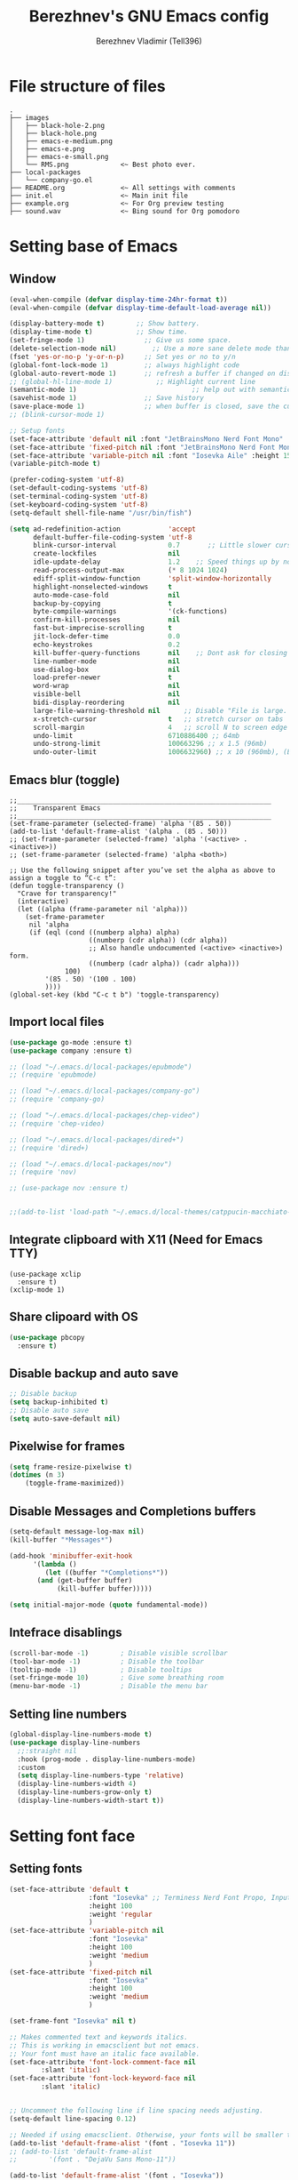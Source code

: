 #+TITLE: Berezhnev's GNU Emacs config
#+AUTHOR: Berezhnev Vladimir (Tell396)
#+DESCRIPTION: Berezhnev's personal Emacs config.

* File structure of files
#+BEGIN_SRC example 
.
├── images
│   ├── black-hole-2.png
│   ├── black-hole.png
│   ├── emacs-e-medium.png
│   ├── emacs-e.png
│   ├── emacs-e-small.png   
│   └── RMS.png             <~ Best photo ever.
├── local-packages
│   └── company-go.el
├── README.org              <~ All settings with comments
├── init.el                 <~ Main init file
├── example.org             <~ For Org preview testing
├── sound.wav               <~ Bing sound for Org pomodoro
#+END_SRC

* Setting base of Emacs
** Window
#+begin_src emacs-lisp
  (eval-when-compile (defvar display-time-24hr-format t))
  (eval-when-compile (defvar display-time-default-load-average nil))

  (display-battery-mode t)		  ;; Show battery.
  (display-time-mode t)			  ;; Show time.
  (set-fringe-mode 1)               ;; Give us some space.
  (delete-selection-mode nil)		  ;; Use a more sane delete mode than evil.
  (fset 'yes-or-no-p 'y-or-n-p)     ;; Set yes or no to y/n
  (global-font-lock-mode 1)         ;; always highlight code
  (global-auto-revert-mode 1)       ;; refresh a buffer if changed on disk
  ;; (global-hl-line-mode 1)           ;; Highlight current line
  (semantic-mode 1)								;; help out with semantics
  (savehist-mode 1)                 ;; Save history
  (save-place-mode 1)               ;; when buffer is closed, save the cursor position
  ;; (blink-cursor-mode 1)

  ;; Setup fonts
  (set-face-attribute 'default nil :font "JetBrainsMono Nerd Font Mono" :height 130)
  (set-face-attribute 'fixed-pitch nil :font "JetBrainsMono Nerd Font Mono")
  (set-face-attribute 'variable-pitch nil :font "Iosevka Aile" :height 150)
  (variable-pitch-mode t)

  (prefer-coding-system 'utf-8)
  (set-default-coding-systems 'utf-8)
  (set-terminal-coding-system 'utf-8)
  (set-keyboard-coding-system 'utf-8)
  (setq-default shell-file-name "/usr/bin/fish")

  (setq ad-redefinition-action            'accept
        default-buffer-file-coding-system 'utf-8
        blink-cursor-interval             0.7       ;; Little slower cursor blinking . default is 0.5
        create-lockfiles                  nil
        idle-update-delay                 1.2    ;; Speed things up by not updating so often
        read-process-output-max           (* 8 1024 1024)
        ediff-split-window-function       'split-window-horizontally
        highlight-nonselected-windows     t
        auto-mode-case-fold               nil
        backup-by-copying                 t
        byte-compile-warnings             '(ck-functions)
        confirm-kill-processes            nil
        fast-but-imprecise-scrolling      t
        jit-lock-defer-time               0.0
        echo-keystrokes                   0.2
        kill-buffer-query-functions       nil    ;; Dont ask for closing spawned processes
        line-number-mode                  nil
        use-dialog-box                    nil
        load-prefer-newer                 t
        word-wrap                         nil
        visible-bell                      nil
        bidi-display-reordering           nil
        large-file-warning-threshold nil      ;; Disable "File is large. Really open?"
        x-stretch-cursor                  t   ;; stretch cursor on tabs
        scroll-margin                     4   ;; scroll N to screen edge
        undo-limit                        6710886400 ;; 64mb
        undo-strong-limit                 100663296 ;; x 1.5 (96mb)
        undo-outer-limit                  1006632960) ;; x 10 (960mb), (Emacs uses x100), but this seems too high.
#+end_src

#+RESULTS:
: 1006632960

** Emacs blur (toggle)
#+begin_src example
  ;;________________________________________________________________
  ;;    Transparent Emacs
  ;;________________________________________________________________
  (set-frame-parameter (selected-frame) 'alpha '(85 . 50))
  (add-to-list 'default-frame-alist '(alpha . (85 . 50)))
  ;; (set-frame-parameter (selected-frame) 'alpha '(<active> . <inactive>))
  ;; (set-frame-parameter (selected-frame) 'alpha <both>)

  ;; Use the following snippet after you’ve set the alpha as above to assign a toggle to “C-c t”:
  (defun toggle-transparency ()
    "Crave for transparency!"
    (interactive)
    (let ((alpha (frame-parameter nil 'alpha)))
      (set-frame-parameter
       nil 'alpha
       (if (eql (cond ((numberp alpha) alpha)
                      ((numberp (cdr alpha)) (cdr alpha))
                      ;; Also handle undocumented (<active> <inactive>) form.
                      ((numberp (cadr alpha)) (cadr alpha)))
                100)
           '(85 . 50) '(100 . 100)
           ))))
  (global-set-key (kbd "C-c t b") 'toggle-transparency)
#+end_src

** Import local files
#+begin_src emacs-lisp
  (use-package go-mode :ensure t)
  (use-package company :ensure t)

  ;; (load "~/.emacs.d/local-packages/epubmode")
  ;; (require 'epubmode)

  ;; (load "~/.emacs.d/local-packages/company-go")
  ;; (require 'company-go)

  ;; (load "~/.emacs.d/local-packages/chep-video")
  ;; (require 'chep-video)

  ;; (load "~/.emacs.d/local-packages/dired+")
  ;; (require 'dired+)

  ;; (load "~/.emacs.d/local-packages/nov")
  ;; (require 'nov)

  ;; (use-package nov :ensure t)


  ;;(add-to-list 'load-path "~/.emacs.d/local-themes/catppucin-macchiato-theme")
#+end_src

** Integrate clipboard with X11 (Need for Emacs TTY)
#+begin_src example
  (use-package xclip
    :ensure t)
  (xclip-mode 1)
#+end_src

** Share clipoard with OS
#+begin_src emacs-lisp
(use-package pbcopy
  :ensure t)
#+end_src
** Disable backup and auto save
#+begin_src emacs-lisp
	;; Disable backup
	(setq backup-inhibited t)
	;; Disable auto save
	(setq auto-save-default nil)
#+end_src

** Pixelwise for frames
#+begin_src emacs-lisp
	(setq frame-resize-pixelwise t)
	(dotimes (n 3)
		(toggle-frame-maximized))
#+end_src

#+RESULTS:

** Disable *Messages* and *Completions* buffers
#+begin_src emacs-lisp
  (setq-default message-log-max nil)
  (kill-buffer "*Messages*")

  (add-hook 'minibuffer-exit-hook
	    '(lambda ()
	       (let ((buffer "*Completions*"))
		 (and (get-buffer buffer)
		      (kill-buffer buffer)))))

  (setq initial-major-mode (quote fundamental-mode))

#+end_src

** Intefrace disablings
#+begin_src emacs-lisp
	(scroll-bar-mode -1)        ; Disable visible scrollbar
	(tool-bar-mode -1)          ; Disable the toolbar
	(tooltip-mode -1)           ; Disable tooltips
	(set-fringe-mode 10)        ; Give some breathing room
	(menu-bar-mode -1)          ; Disable the menu bar
#+end_src

** Setting line numbers
#+begin_src emacs-lisp
  (global-display-line-numbers-mode t)
  (use-package display-line-numbers
    ;;:straight nil
    :hook (prog-mode . display-line-numbers-mode)
    :custom
    (setq display-line-numbers-type 'relative)
    (display-line-numbers-width 4)
    (display-line-numbers-grow-only t)
    (display-line-numbers-width-start t))
#+end_src

#+RESULTS:
| hs-minor-mode | show-paren-mode | visual-line-mode | flycheck-mode | format-all-ensure-formatter | rainbow-delimiters-mode | my/highlight-todo-like-words | git-gutter-mode | display-line-numbers-mode |

* Setting font face
** Setting fonts
#+begin_src emacs-lisp
  (set-face-attribute 'default t
                      :font "Iosevka" ;; Terminess Nerd Font Propo, Input, Terminess Nerd Font Propo
                      :height 100
                      :weight 'regular
                      )
  (set-face-attribute 'variable-pitch nil
                      :font "Iosevka"
                      :height 100
                      :weight 'medium
                      )
  (set-face-attribute 'fixed-pitch nil
                      :font "Iosevka"
                      :height 100
                      :weight 'medium
                      )

  (set-frame-font "Iosevka" nil t)

  ;; Makes commented text and keywords italics.
  ;; This is working in emacsclient but not emacs.
  ;; Your font must have an italic face available.
  (set-face-attribute 'font-lock-comment-face nil
          :slant 'italic)
  (set-face-attribute 'font-lock-keyword-face nil
          :slant 'italic)


  ;; Uncomment the following line if line spacing needs adjusting.
  (setq-default line-spacing 0.12)

  ;; Needed if using emacsclient. Otherwise, your fonts will be smaller than expected.
  (add-to-list 'default-frame-alist '(font . "Iosevka 11"))
  ;; (add-to-list 'default-frame-alist
  ;;        '(font . "DejaVu Sans Mono-11"))

  (add-to-list 'default-frame-alist '(font . "Iosevka"))
  ;; changes certain keywords to symbols, such as lamda!
  (setq global-prettify-symbols-mode t)
#+end_src

#+RESULTS:
: t

** Setting and installing themes
#+begin_src emacs-lisp
  (use-package gruvbox-theme
          :ensure t)

  (use-package doom-themes
    :ensure t
    ;; :config
    ;; Global settings (defaults)
    ;; (setq doom-themes-enable-bold t    ; if nil, bold is universally disabled
    ;;       doom-themes-enable-italic t) ; if nil, italics is universally disabled
    ;; Enable flashing mode-line on errors
    ;; (doom-themes-visual-bell-config)
    ;; or for treemacs users
    ;; (setq doom-themes-treemacs-theme "all-the-icons") ; use "doom-colors" for less minimal icon theme

    ;; (doom-themes-treemacs-config)
    ;; Corrects (and improves) org-mode's native fontification.
    ;; (doom-themes-org-config)
    )

  ;; (load-theme 'atom-one-dark t)
  ;; (load-theme 'doom-monokai-classic t)
	#+end_src

        #+RESULTS:
        : doom-themes

** Change theme by time
#+begin_src emacs-lisp :lexical no
  (use-package theme-changer
    :ensure t
    :config
    (setq calendar-location-name "Vladivostok, RU") 
    (setq calendar-latitude 43.11)
    (setq calendar-longitude 131.88))

  (change-theme 'doom-one-light 'gruvbox-dark-medium)
  ;; (change-theme 'doom-one-light 'doom-one)
  ;; (change-theme 'doom-ayu-light 'doom-ayu-dark)
#+end_src

* Setting packages
** Org
*** Org-mode 
**** Setting Org
#+begin_src emacs-lisp
  (use-package org
    ;; :hook (org-mode . mk/org-mode-setup)
    :config
    (set-face-attribute 'org-table nil :inherit 'fixed-pitch)
    (setq
          org-hide-emphasis-markers t
          org-hide-leading-stars t
          org-log-into-drawer t
          org-log-done 'time))

  (with-eval-after-load 'org
    (setq org-confirm-babel-evaluate nil)
    (require 'org-tempo)


    ;; Setup fonts for org-mode
    (set-face-attribute 'org-block nil    :inherit 'fixed-pitch)
    (set-face-attribute 'org-table nil    :inherit 'fixed-pitch)
    (set-face-attribute 'org-formula nil  :inherit 'fixed-pitch)
    (set-face-attribute 'org-code nil     :inherit '(shadow fixed-pitch))
    (set-face-attribute 'org-table nil    :inherit '(shadow fixed-pitch))
    (set-face-attribute 'org-verbatim nil :inherit '(shadow fixed-pitch))
    (set-face-attribute 'org-special-keyword nil :inherit '(font-lock-comment-face fixed-pitch))
    (set-face-attribute 'org-meta-line nil :inherit '(font-lock-comment-face fixed-pitch))
    (set-face-attribute 'org-checkbox nil  :inherit 'fixed-pitch)
    (set-face-attribute 'line-number nil :inherit 'fixed-pitch)
    (set-face-attribute 'line-number-current-line nil :inherit 'fixed-pitch)

    (add-hook 'org-babel-after-execute-hook (lambda ()
                                              (when org-inline-image-overlays
                                                (org-redisplay-inline-images))))

    (add-to-list 'org-modules 'org-tempo t))

  (setq org-display-remote-inline-images t)

#+end_src

#+RESULTS:
: t
**** Custom emphasis list
#+begin_src emacs-lisp :lexical no
  (add-to-list 'org-emphasis-alist
               '("[" (:foreground "red")
                 ))
#+end_src

#+RESULTS:
| ^ | (:foreground red)   |          |
| * | bold                |          |
| _ | underline           |          |
| = | org-verbatim        | verbatim |
| ~ | org-code            | verbatim |
| + | (:strike-through t) |          |

**** Some replaces
#+begin_src emacs-lisp :lexical no
	;;; replace-org-char
	;; Replace list hyphen with dot
	(font-lock-add-keywords 'org-mode
													'(("^ *\\([-]\\) "
														 (0 (prog1 () (compose-region (match-beginning 1) (match-end 1) "•"))))))

	;; Replace list plus with arrow
	(font-lock-add-keywords 'org-mode
													'(("^ *\\([+]\\) "
														 (0 (prog1 () (compose-region (match-beginning 1) (match-end 1) "➤"))))))
	
#+end_src
**** Improve org-mode looks
#+begin_src emacs-lisp :lexical no
  (setq
   org-ellipsis " ▾"                 ; ↴, ▼, ▶, ⤵, ▾
   org-roam-v2-ack t                 ; anonying startup message
   org-log-done 'time                ; I need to know when a task is done
   org-startup-folded t
   ;; org-odd-levels-only t
   org-pretty-entities t
   org-startup-indented t
   org-adapt-indentation t
   org-hide-leading-stars t
   org-hide-macro-markers t
   org-hide-block-startup nil
   org-src-fontify-natively t
   org-src-tab-acts-natively t
   org-hide-emphasis-markers t
   org-cycle-separator-lines 2
   org-startup-folded 'content
   org-startup-with-inline-images t
   org-src-preserve-indentation nil
   org-edit-src-content-indentation 2
   org-fontify-quote-and-verse-blocks t
   org-image-actual-width '(300))
#+end_src

#+RESULTS:
| 300 |

**** Increase the size of various headings
#+begin_src emacs-lisp :lexical no
  (set-face-attribute 'org-document-title nil) ;;  :font "Terminess Nerd Font Propo" :weight 'bold :height 1.5
  (dolist (face '((org-level-1 . 1.2)
                  (org-level-2 . 1.1)
                  (org-level-3 . 1.05)
                  (org-level-4 . 1.0)
                  (org-level-5 . 1.1)
                  (org-level-6 . 1.1)
                  (org-level-7 . 1.1)
                  (org-level-8 . 1.1)))
   (set-face-attribute (car face) nil)) ;;  :font "Terminess Nerd Font Propo" :weight 'medium :height (cdr face)
#+end_src

#+RESULTS:

**** Beautiful quotes
#+begin_src emacs-lisp :lexical no
(defun org-quote-beautify ()
  "Beautify quotes in org-mode."
  (when (org-in-src-block-p)
    (let ((begin-quote "#+begin_quote")
          (end-quote "#+end_quote")
          (quote-symbol "❝")
          (close-quote-symbol "❞"))
      (goto-char (point-min))
      (while (search-forward-regexp begin-quote nil t)
        (let ((beg (match-beginning 0))
              (end (search-forward-regexp end-quote)))
          (when end
            (let ((buffer-undo-list t)
                  (buffer-read-only nil))
              (goto-char beg)
              (insert quote-symbol)
              (goto-char end)
              (insert close-quote-symbol))))))))


(add-hook 'org-mode-hook 'org-quote-beautify)
#+end_src

#+RESULTS:
| org-toggle-latex-fragment | flyspell-mode | org-pdftools-setup-link | #[0 \301\211\207 [imenu-create-index-function org-imenu-get-tree] 2] | (lambda nil Beautify Org Checkbox Symbol (setq prettify-symbols-alist (cons '([ ] . ☐) prettify-symbols-alist)) (setq prettify-symbols-alist (cons '([X] . ☑) prettify-symbols-alist)) (setq prettify-symbols-alist (cons '([-] . ❍) prettify-symbols-alist)) (prettify-symbols-mode)) | org-bullets-mode | org-quote-beautify | org-tempo-setup | #[0 \300\301\302\303\304$\207 [add-hook change-major-mode-hook org-fold-show-all append local] 5] | #[0 \300\301\302\303\304$\207 [add-hook change-major-mode-hook org-babel-show-result-all append local] 5] | org-babel-result-hide-spec | org-babel-hide-all-hashes |

**** Org modern (disabled)
#+begin_src example
  (use-package org-modern
    :ensure t
    :config
    ;; Add frame borders and window dividers
    ;; (modify-all-frames-parameters
    ;;  '((right-divider-width . 40)
    ;; 	 (internal-border-width . 40)))
    (dolist (face '(window-divider
                    window-divider-first-pixel
                    window-divider-last-pixel))
      (face-spec-reset-face face)
      (set-face-foreground face (face-attribute 'default :background)))
    (set-face-background 'fringe (face-attribute 'default :background))

    (setq
     ;; Edit settings
     org-auto-align-tags nil
     org-tags-column 0
     org-catch-invisible-edits 'show-and-error
     org-special-ctrl-a/e t
     org-insert-heading-respect-content t

     ;; Org styling, hide markup etc.
     org-hide-emphasis-markers t
     org-pretty-entities t
     org-ellipsis "…"

     ;; Agenda styling
     org-agenda-tags-column 0
     org-agenda-block-separator ?─
     org-agenda-time-grid
     '((daily today require-timed)
       (800 1000 1200 1400 1600 1800 2000)
       " ┄┄┄┄┄ " "┄┄┄┄┄┄┄┄┄┄┄┄┄┄┄")
     org-agenda-current-time-string
     "⭠ now ─────────────────────────────────────────────────")
    (setq org-enable-table-editor nil)
    (global-org-modern-mode))

  (add-hook 'org-mode-hook 'my-org-mode-hook)
  (defun my-org-mode-hook ()
    (add-hook 'hack-local-variables-hook
              (lambda () (setq org-enable-table-editor nil)  )))
#+end_src
**** Org bullets
#+begin_src emacs-lisp
  ;; (use-package org-superstar
  ;; 	:ensure t
  ;; 	:config
  ;; 	(setq org-superstar-headline-bullets-list '("◉" "⬢" "○" "✸" "✿")))
  ;; (add-hook 'org-mode-hook (lambda () (org-superstar-mode 1)))

  ;; (use-package org-bullets
  ;; 	:ensure t
  ;; 	:hook (org-mode . org-bullets-mode)
  ;; 	:custom
  ;; 	(org-bullets-bullet-list '("◉" "○" "●" "○" "●" "○" "●")))

  (use-package org-bullets
    :ensure t
    :after org
    :hook (org-mode . org-bullets-mode)
    :custom
    (org-bullets-bullet-list '("◉" "✿" "✚" "✸" "❀" "○"))) ; "●" "▷" "🞛" "◈" "✖"
#+end_src

**** Change TODO's states
#+begin_src emacs-lisp
  (with-eval-after-load 'org
    (setq org-log-done 'time))

  (with-eval-after-load 'org
    (setq org-todo-keywords
          '((sequence "TODO" "DOING" "BLOCKED" "REVIEW" "|" "DONE" "ARCHIVED"))))

  (with-eval-after-load 'org
    (setq org-todo-keyword-faces
          '(("TODO" . "SlateGray")
            ("DOING" . "DarkOrchid")
            ("BLOCKED" . "Firebrick")
            ("REVIEW" . "Teal")
            ("DONE" . "ForestGreen")
            ("ARCHIVED" .  "SlateBlue"))))
          #+end_src
          
**** Org timer (Pomodoro)
#+begin_src emacs-lisp
	(setq org-clock-sound "~/.emacs.d/sound.wav")
#+end_src
**** Org notifications
#+begin_src emacs-lisp
  (use-package org-alert
    :ensure t)
#+end_src
**** Org babel
#+begin_src emacs-lisp
  (use-package ob-typescript
    :ensure t)

  (use-package ob-rust
    :ensure t)

  ;; Execute org src block
  (org-babel-do-load-languages
   'org-babel-load-languages
   '((emacs-lisp . t)
     (js . t)
     (typescript . t)
     (shell . t)
     (python . t)
     (rust . t)
     (C . t)
     (latex . t)))
#+end_src

#+RESULTS:

**** Beautiful Org Checkbox Symbol
#+begin_src emacs-lisp
  (add-hook 'org-mode-hook (lambda ()
     "Beautify Org Checkbox Symbol"
     (push '("[ ]" .  "☐") prettify-symbols-alist)
     (push '("[X]" . "☑" ) prettify-symbols-alist)
     (push '("[-]" . "❍" ) prettify-symbols-alist)
     (prettify-symbols-mode)))

        (defface org-checkbox-done-text
          '((t (:foreground "#71696A" :strike-through t)))
          "Face for the text part of a checked org-mode checkbox.")

        ;; (font-lock-add-keywords
        ;;  'org-mode
        ;;  `(("^[ \t]*\\(?:[-+*]\\|[0-9]+[).]\\)[ \t]+\\(\\(?:\\[@\\(?:start:\\)?[0-9]+\\][ \t]*\\)?\\[\\(?:X\\|\\([0-9]+\\)/\\2\\)\\][^\n]*\n\\)"
        ;;     1 'org-checkbox-done-text prepend))
        ;;  'append)
  #+end_src

  #+RESULTS:
  : org-checkbox-done-text
*** Org-roam
**** Org-roam
#+begin_src emacs-lisp
  (use-package org-roam
    :ensure t
    :custom
    (org-roam-directory (file-truename "~/Org/2Brain"))
    (org-roam-completion-everywhere t)
    (org-roam-capture-templates
     '(
       ("d" "Default abstract" plain "%?"
        :if-new (file+head "%<%Y-%m-%d-%H:%M:%S>-${slug}.org" "#+title: ${title}\n#+date: %U\n")
        :unnarrowed t)

       ("s" "Abstract with source" plain "\n\nSource: %^{Source}\n\nTitle: ${title}\n\n"
        :if-new (file+head "%<%Y-%m-%d-%H:%M:%S>-${slug}.org" "#+title: ${title}\n#+date: %U")
        :unnarrowed t)

       ("b" "Books" plain "\n* Source\n\nAuthor: %^{Author}\n\nTitle: ${title}\n\nYear: %^{Year}\n\n"
        :if-new (file+head "%<%Y-%m-%d-%H:%M:%S>-${slug}.org" "#+title: ${title}\n#+date: %U\n#+filetags: :Books: :%^{Book type}:\n")
        :unnarrowed t)

       ("e" "Encrypt note" plain "%?"
        :target (file+head "${name-of-file}.org.gpg"
                           "#+title: ${title}\n#+date: %U")
        :unnarrowed t)
       ))
    :bind (("C-c n l" . org-roam-buffer-toggle)
           ("C-c n f" . org-roam-node-find)
           ;; ("C-c n g" . org-roam-graph) ;; Require graphviz package
           ("C-c n i" . org-roam-node-insert)
           ("C-c n c" . org-roam-capture)
           ("C-c n t" . org-roam-tag-add)
           ("C-c n r" . org-roam-ref-add)

           ("C-c g" . org-id-get-create)
           ;; Dailies
           ("C-c n j" . org-roam-dailies-capture-today)
           :map org-mode-map
           ("C-M-i"    . completion-at-point))

    :config
    ;; If you're using a vertical completion framework, you might want a more informative completion interface
    ;; (setq org-roam-node-display-template (concat "${title:*} " (propertize "${tags:10}" 'face 'org-tag)))
    (setq org-roam-completion-everywhere t)
    (org-roam-db-autosync-mode)
    ;; If using org-roam-protocol
    (require 'org-roam-protocol))
#+end_src

#+RESULTS:
: completion-at-point

***** Build your Org agenda from Org Roam notes (disabled)
#+begin_src example :lexical no
  ;; The buffer you put this code in must have lexical-binding set to t!
  ;; See the final configuration at the end for more details.

  (defun my/org-roam-filter-by-tag (tag-name)
    (lambda (node)
      (member tag-name (org-roam-node-tags node))))

  (defun my/org-roam-list-notes-by-tag (tag-name)
    (mapcar #'org-roam-node-file
            (seq-filter
             (my/org-roam-filter-by-tag tag-name)
             (org-roam-node-list))))

  (defun my/org-roam-refresh-agenda-list ()
    (interactive)
    (setq org-agenda-files (my/org-roam-list-notes-by-tag "Project")))

  ;; Build the agenda list the first time for the session
  (my/org-roam-refresh-agenda-list)
#+end_src

#+RESULTS:
**** Org-roam-ui
#+begin_src emacs-lisp
  (use-package org-roam-ui
    :ensure t
    :hook (after-init . org-roam-ui-mode)
    :config
    (setq org-roam-ui-sync-theme t
          org-roam-ui-follow t
          org-roam-ui-update-on-save t
          org-roam-ui-open-on-start nil))
#+end_src

#+RESULTS:
| org-roam-ui-mode | org-persist-load-all | x-wm-set-size-hint | tramp-register-archive-file-name-handler | magit-maybe-define-global-key-bindings |

**** Org-roam-bibtex
#+begin_src example
  (use-package org-roam-bibtex
    :ensure t
    :after org-roam
    :hook (org-roam-mode . org-roam-bibtex-mode)
    :config
    (setq org-roam-bibtex-preformat-keywords
          '("=key=" "title" "url" "file" "author-or-editor" "keywords"))
    (setq orb-templates
          '(("r" "ref" plain (function org-roam-capture--get-point)
             ""
             :file-name "${slug}"
             :head "#+TITLE: ${=key=}: ${title}\n#+ROAM_KEY: ${ref}

  - tags ::
  - keywords :: ${keywords}

  \n* ${title}\n  :PROPERTIES:\n  :Custom_ID: ${=key=}\n  :URL: ${url}\n  :AUTHOR: ${author-or-editor}\n  :NOTER_DOCUMENT: %(orb-process-file-field \"${=key=}\")\n  :NOTER_PAGE: \n  :END:\n\n"

             :unnarrowed t)))
    (require 'org-ref)) ; optional: if using Org-ref v2 or v3 citation links
#+end_src

Deps for org-roam-bibtex:
***** Org ref
#+begin_src example
  (use-package org-ref :ensure t
    :config
    (setq reftex-default-bibliography '("~/Org/2Brain/bibtex/ref.bib"))

    (setq org-ref-bibliography-notes "~/Org/2Brain/bibtex/ref_notes.org"
          org-ref-default-bibliography '("~/Org/2Brain/ref.bib")
          org-ref-pdf-directory "~/Org/2Brain/bibtex/bibtex-pdfs/")

    (setq bibtex-completion-bibliography "~/Org/2Brain/bibtex/ref.bib"
          bibtex-completion-library-path "~/Org/2Brain/bibtex/bibtex-pdfs/"
          bibtex-completion-notes-path "~/Org/2Brain/bibtex/bibtex-notes")

                                          ; Optional. Open pdf in external viewer.
    (setq bibtex-completion-pdf-open-function
          (lambda (fpath)
            (start-process "open" "*open*" "open" fpath))))
#+end_src

***** Citar
#+begin_src example :lexical no
  (use-package citar-embark
    :ensure t
    :after citar embark
    :no-require
    :config
    (org-cite-global-bibliography
     '("~/Org/2Brain/bibtex/ref.bib"))
    (citar-embark-mode))

  ;; Use `citar' with `org-cite'
  (use-package citar-org
    :after oc
    :custom
    (org-cite-insert-processor 'citar)
    (org-cite-follow-processor 'citar)
    (org-cite-activate-processor 'citar))
#+end_src

#+RESULTS:

***** Helm bibtex
#+begin_src example
	(use-package helm-bibtex :ensure t)
#+end_src

#+RESULTS:

**** Company-org-roam
#+begin_src emacs-lisp
(use-package company-org-roam
  :straight (:host github :repo "org-roam/company-org-roam")
  :config
  (push 'company-org-roam company-backends))
#+end_src

#+RESULTS:
: t

**** Md-roam (add md for org-roam)
#+begin_src example
	(load "~/.emacs.d/local-packages/md-roam")
	(use-package md-roam
		:config
		(md-roam-mode 1) ; md-roam-mode must be active before org-roam-db-sync
		(setq org-roam-file-extensions '("org" "md"))
		(setq md-roam-file-extension "md") ; default "md". Specify an extension such as "markdown"
		)
	(with-eval-after-load 'markdown-mode
  (advice-add #'markdown-indent-line :before-until #'completion-at-point))
#+end_src

**** Org-download
#+begin_src emacs-lisp
  (use-package org-download
    :ensure t)

  (setq-default org-download-image-dir "./assets-org/")

  ;; Drag-and-drop to `dired`
  (add-hook 'dired-mode-hook 'org-download-enable)
#+end_src

**** Org noter
#+begin_src emacs-lisp :lexical no
  (use-package org-noter
    :ensure t)

  (use-package org-pdftools
    :ensure t
    :hook (org-mode . org-pdftools-setup-link)
    )

  (use-package org-noter-pdftools
    :ensure t
    :after org-noter
    :config
    ;; Add a function to ensure precise note is inserted
    (defun org-noter-pdftools-insert-precise-note (&optional toggle-no-questions)
      (interactive "P")
      (org-noter--with-valid-session
       (let ((org-noter-insert-note-no-questions (if toggle-no-questions
                                                     (not org-noter-insert-note-no-questions)
                                                   org-noter-insert-note-no-questions))
             (org-pdftools-use-isearch-link t)
             (org-pdftools-use-freepointer-annot t))
         (org-noter-insert-note (org-noter--get-precise-info)))))

    ;; fix https://github.com/weirdNox/org-noter/pull/93/commits/f8349ae7575e599f375de1be6be2d0d5de4e6cbf
    (defun org-noter-set-start-location (&optional arg)
      "When opening a session with this document, go to the current location.
       With a prefix ARG, remove start location."
      (interactive "P")
      (org-noter--with-valid-session
       (let ((inhibit-read-only t)
             (ast (org-noter--parse-root))
             (location (org-noter--doc-approx-location (when (called-interactively-p 'any) 'interactive))))
         (with-current-buffer (org-noter--session-notes-buffer session)
           (org-with-wide-buffer
            (goto-char (org-element-property :begin ast))
            (if arg
                (org-entry-delete nil org-noter-property-note-location)
              (org-entry-put nil org-noter-property-note-location
                             (org-noter--pretty-print-location location))))))))
    (with-eval-after-load 'pdf-annot
      (add-hook 'pdf-annot-activate-handler-functions #'org-noter-pdftools-jump-to-note)))
#+end_src

#+RESULTS:
: t

*** Org agenda
~C-c a~ -- for entering in Org agenda
#+begin_src emacs-lisp
  (setq org-agenda-files   (list "~/Org")
        org-log-done 'time)

  (setq who/org-agenda-directory "~/Org/agenda")

  (require 'find-lisp)
  (defun who/find-org-files (directory)
    (find-lisp-find-files directory "\.org$"))

  ;; "TODO" "DOING" "BLOCKED" "REVIEW" "|" "DONE" "ARCHIVED"

  (defun who-org/agenda-files-update (&rest _)
    (let ((todo-zettels (->> "rg --files-with-matches '(TODO)|(DOING)|(BLOCKED)|(REVIEW)' ~/Org/2Brain"
                             (shell-command-to-string)
                             (s-lines)
                             (-filter (lambda (line) (not (s-blank? line)))))))
      (setq org-agenda-files (append (who/find-org-files who/org-agenda-directory)
                                     todo-zettels))))

  (advice-add 'org-agenda :before #'who-org/agenda-files-update)

  ;; Set default column view headings: Task Total-Time Time-Stamp
  (setq org-columns-default-format "%50ITEM(Task) %10CLOCKSUM %16TIMESTAMP_IA")
#+end_src

#+RESULTS:
: %50ITEM(Task) %10CLOCKSUM %16TIMESTAMP_IA

**** Main settings
#+begin_src emacs-lisp :lexical no
  (setq org-agenda-skip-scheduled-if-done t
        org-agenda-skip-deadline-if-done t
        org-agenda-include-deadlines t
        org-agenda-block-separator #x2501
        org-agenda-compact-blocks t
        org-agenda-start-with-log-mode t)
  (with-eval-after-load 'org-journal
    (define-key org-journal-mode-map (kbd "<C-tab>") 'yas-expand))
  (setq org-agenda-clockreport-parameter-plist
        (quote (:link t :maxlevel 5 :fileskip0 t :compact t :narrow 80)))
  (setq org-agenda-deadline-faces
        '((1.0001 . org-warning)              ; due yesterday or before
          (0.0    . org-upcoming-deadline)))  ; due today or later(setq-default org-icalendar-include-todo t)
  (setq org-combined-agenda-icalendar-file "~/Org/calendar.ics")
  ;; (icalendar-import-file "~/Org/calendar.ics" "diary-google")
  (setq org-icalendar-combined-name "Hugo Org")
  (setq org-icalendar-use-scheduled '(todo-start event-if-todo event-if-not-todo))
  (setq org-icalendar-use-deadline '(todo-due event-if-todo event-if-not-todo))
  (setq org-icalendar-timezone "Asia/Vladivostok")
  (setq org-icalendar-store-UID t)
  (setq org-icalendar-alarm-time 30)
  (setq calendar-date-style 'european
        calendar-mark-holidays-flag t
        calendar-week-start-day 1
        calendar-mark-diary-entries-flag nil)
#+end_src

#+RESULTS:

**** Agenda reminders
#+begin_src emacs-lisp
  (alert-define-style 'who/alert-style-reminder
                      :title "Agenda reminders"
                      :notifier (lambda (info)
                                  (alert-libnotify-notify (plist-put info :persistent t))))

  (add-to-list 'alert-user-configuration
               '(((:title . "Agenda"))
                 who/alert-style-reminder))
#+end_src

**** Agenda style
#+begin_src emacs-lisp :lexical no
  (setq org-columns-default-format "%50ITEM(Task) %10CLOCKSUM %16TIMESTAMP_IA")

  (defun my/style-org-agenda()
    ;; (my/buffer-face-mode-variable)
    (set-face-attribute 'org-agenda-date nil :height 1.1)
    (set-face-attribute 'org-agenda-date-today nil :height 1.1 :slant 'italic)
    (set-face-attribute 'org-agenda-date-weekend nil :height 1.1))

  (add-hook 'org-agenda-mode-hook 'my/style-org-agenda)

  (setq org-agenda-breadcrumbs-separator " ❱ "
        org-agenda-current-time-string "⏰ ┈┈┈┈┈┈┈┈┈┈┈ now"
        org-agenda-time-grid '((weekly today require-timed)
                               (800 1000 1200 1400 1600 1800 2000)
                               "---" "┈┈┈┈┈┈┈┈┈┈┈┈┈")
        org-agenda-prefix-format '((agenda . "%i %-12:c%?-12t%b% s")
                                   (todo . " %i %-12:c")
                                   (tags . " %i %-12:c")
                                   (search . " %i %-12:c")))

  (setq org-agenda-format-date (lambda (date) (concat "\n" (make-string (window-width) 9472)
                                                      "\n"
                                                      (org-agenda-format-date-aligned date))))
  (setq org-cycle-separator-lines 2)
  ;; (setq org-agenda-category-icon-alist
  ;;       `(("Work" ,(list (all-the-icons-faicon "cogs")) nil nil :ascent center)
  ;;         ("Personal" ,(list (all-the-icons-material "person")) nil nil :ascent center)
  ;;         ("Calendar" ,(list (all-the-icons-faicon "calendar")) nil nil :ascent center)
  ;;         ("Reading" ,(list (all-the-icons-faicon "book")) nil nil :ascent center)))
#+end_src

**** Colorize block
#+begin_src example
  ;; work with org-agenda dispatcher [c] "Today Clocked Tasks" to view today's clocked tasks.
  (defun org-agenda-log-mode-colorize-block ()
    "Set different line spacing based on clock time duration."
    (save-excursion
      (let* ((colors (cl-case (alist-get 'background-mode (frame-parameters))
                       ('light
                        (list "#F6B1C3" "#FFFF9D" "#BEEB9F" "#ADD5F7"))
                       ('dark
                        (list "#aa557f" "DarkGreen" "DarkSlateGray" "DarkSlateBlue"))))
             pos
             duration)
        (nconc colors colors)
        (goto-char (point-min))
        (while (setq pos (next-single-property-change (point) 'duration))
          (goto-char pos)
          (when (and (not (equal pos (point-at-eol)))
                     (setq duration (org-get-at-bol 'duration)))
            ;; larger duration bar height
            (let ((line-height (if (< duration 15) 1.0 (+ 0.5 (/ duration 30))))
                  (ov (make-overlay (point-at-bol) (1+ (point-at-eol)))))
              (overlay-put ov 'face `(:background ,(car colors) :foreground "black"))
              (setq colors (cdr colors))
              (overlay-put ov 'line-height line-height)
              (overlay-put ov 'line-spacing (1- line-height))))))))

  (add-hook 'org-agenda-finalize-hook #'org-agenda-log-mode-colorize-block)
#+end_src
**** Super agenda
#+begin_src emacs-lisp :lexical no
  (use-package org-super-agenda :ensure t)

  (setq org-agenda-custom-commands
        '(("z" "Hugo view"
           ((agenda "" ((org-agenda-span 'day)
                        (org-super-agenda-groups
                         '((:name "Today"
                                  :time-grid t
                                  :date today
                                  :todo "TODAY"
                                  :scheduled today
                                  :order 1)))))
            (alltodo "" ((org-agenda-overriding-header "")
                         (org-super-agenda-groups
                          '(;; Each group has an implicit boolean OR operator between its selectors.
                            (:name "Today"
                                   :deadline today
                                   :face (:background "black"))
                            (:name "Passed deadline"
                                   :and (:deadline past :todo ("TODO" "DOING" "BLOCKED" "REVIEW"))
                                   :face (:background "#7f1b19"))
                            (:name "Work important"
                                   :and (:priority>= "B" :category "Work" :todo ("TODO" "NEXT")))
                            (:name "Work other"
                                   :and (:category "Work" :todo ("TODO" "NEXT")))
                            (:name "Important"
                                   :priority "A")
                            (:priority<= "B"
                                         ;; Show this section after "Today" and "Important", because
                                         ;; their order is unspecified, defaulting to 0. Sections
                                         ;; are displayed lowest-number-first.
                                         :order 1)
                            (:name "Papers"
                                   :file-path "org/roam/notes")
                            (:name "Waiting"
                                   :todo "WAITING"
                                   :order 9)
                            (:name "On review"
                                   :todo "REVIEW"
                                   :order 10)))))))))
  (add-hook 'org-agenda-mode-hook 'org-super-agenda-mode)
#+end_src

**** Capture
#+begin_src emacs-lisp
  (setq org-directory "~/Org")
  (setq org-default-notes-file "~/Org/agenda/notes.org")

  ;; (setq org-capture-templates
  ;;       '(("t" "todo" entry (file org-default-notes-file)
  ;;          "* TODO %?\n%u\n%a\n" :clock-in t :clock-resume t)
  ;;         ("m" "Meeting" entry (file org-default-notes-file)
  ;;          "* MEETING with %? :MEETING:\n%t" :clock-in t :clock-resume t)
  ;;         ("d" "Diary" entry (file+datetree "~/Org/diary.org")
  ;;          "* %?\n%U\n" :clock-in t :clock-resume t)
  ;;         ("i" "Idea" entry (file org-default-notes-file)
  ;;          "* %? :IDEA: \n%t" :clock-in t :clock-resume t)
  ;;         ))

  ;; (setq org-capture-templates
  ;;       `(("i" "inbox" entry (file ,(concat who/org-agenda-directory "inbox.org"))
  ;;          "* TODO %?\n")
  ;;         ("a" "appointment" entry (file "~/Org/gtd/calendars/personal.org" ))
  ;;         ("e" "email" entry (file+headline ,(concat who/org-agenda-directory "inbox.org") "Emails")
  ;;          "* TODO [#B] %a" :immediate-finish t)
  ;;         ("l" "link" entry (file ,(concat who/org-agenda-directory "inbox.org"))
  ;;          "* TODO %(org-cliplink-capture)" :immediate-finish t)
  ;;         ("c" "org-protocol-capture" entry (file ,(concat who/org-agenda-directory "inbox.org"))
  ;;          "* TODO [[%:link][%:description]]\n\n %i" :immediate-finish t)))

  (setq org-capture-templates
        '(
          ("t" "TODO" entry
           (file "~/Org/agenda/inbox.org") "* TODO %^{Title}")
          ("m" "Meeting notes" entry
           (file "~/Org/agenda/appointments.org") "* TODO %^{Title} %t\n- %?")
          ("w" "Work TODO" entry
           (file "~/Org/agenda/work.org") "* TODO %^{Title}")
          ("d" "Diary" entry (file "~/Org/2Brain/diary.org.gpg") ;; "~/Org/2Brain/2023-03-14-13:48:46.org.gpg"
           "* %U\n" :clock-in t :clock-resume t) ;; "*** %?\n%U\n" :clock-in t :clock-resume t)
          ("n" "Notes" entry
           (file "~/Org/agenda/inbox.org") "* %^{Description} %^g\n Added: %U\n%?")
          ))
#+end_src

#+RESULTS:
| t | TODO          | entry | (file ~/Org/agenda/inbox.org)        | * TODO %^{Title}    |
| m | Meeting notes | entry | (file ~/Org/agenda/appointments.org) | * TODO %^{Title} %t |

**** org-gcal
#+begin_src example
 (use-package org-gcal
   :after org
   :ensure t
   :commands (org-gcal-request-token)
   :config
   (setq org-gcal-token-file "~/.config/org-gcal/.org-gcal-token"
         org-gcal-client-id (who/get-file-contents "~/.config/org-gcal/.org-gcal-client-id")
         org-gcal-client-secret (who/get-file-contents "~/.config/org-gcal/.org-gcal-client-secret")
         org-gcal-local-timezone "Canada/Pacific"))
#+end_src
**** org-caldav
#+begin_src emacs-lisp
 (use-package org-caldav
   :ensure t
   :custom
   (org-caldav-url "https://lunarcloud.ddns.net/remote.php/dav/calendars/ncp")
   (org-caldav-calendar-id "personal")
   (org-caldav-inbox "~/Org/agenda/cal_inbox.org")
   (org-caldav-files '("~/Org/agenda/calendar.org"))
   (org-icalendar-timezone "Asia/Vladivostok")
   (org-caldav-delete-org-entries 'never))
 ;; (org-caldav-sync)
#+end_src
** Ox-hugo
#+begin_src emacs-lisp :lexical no
  (use-package ox-hugo
    :ensure t   ;Auto-install the package from Melpa
    :pin melpa  ;`package-archives' should already have ("melpa" . "https://melpa.org/packages/")
    :after ox)
#+end_src

** Presentations with org and reval.js
#+begin_src emacs-lisp :lexical no
  (use-package org-re-reveal :ensure t)
  (use-package ox-reveal :ensure t)

  (setq org-reveal-root "file:~/Org/Presentations/reveal.js/")
#+end_src


** Ement (matrix in emacs)
#+begin_src emacs-lisp :lexical no
  (use-package ement
    :ensure t)
#+end_src

#+RESULTS:
: t

** Spell checking
#+begin_src emacs-lisp :lexical no
  (add-hook 'LaTeX-mode-hook 'flyspell-mode)
  (add-hook 'org-mode-hook 'flyspell-mode)

  (setq ispell-program-name "hunspell")
  (setq ispell-local-dictionary "ru_RU")
  (setq ispell-local-dictionary-alist
        '(("ru_RU" "[[:alpha:]]" "[^[:alpha:]]" "[']" nil nil nil utf-8)))
#+end_src

#+RESULTS:
| ru_RU | [[:alpha:]] | [^[:alpha:]] | ['] | nil | nil | nil | utf-8 |

** LaTeX
*** Auctex
#+begin_src example
  (use-package auctex
    :ensure t)

  (use-package auctex-latexmk
    :ensure t
    :config
    (auctex-latexmk-setup)
    (add-hook 'LaTeX-mode-hook 'linum-mode)
    (add-hook 'TeX-mode-hook
              (lambda () (TeX-fold-mode 1))));; Automatically activate
  ;; TeX-fold-mode.




  ;; Use pdf-tools to open PDF files
  (setq TeX-view-program-selection '((output-pdf "PDF Tools"))
        TeX-source-correlate-start-server t)

  ;; Update PDF buffers after successful LaTeX runs
  (add-hook 'TeX-after-compilation-finished-functions
            #'TeX-revert-document-buffer)
#+end_src

#+RESULTS:
| TeX-revert-document-buffer |

*** Embed LaTeX in org-mode
#+begin_src emacs-lisp
  ;; (require 'ox-latex)
  ;; (setq org-latex-create-formula-image-program 'dvipng)
  ;; (org-babel-do-load-languages 'org-babel-load-languages '((latex . t)))

  (setq org-format-latex-options (plist-put org-format-latex-options :scale 2.0))

  ;; Set up default LaTeX preview configuration
  (setq org-latex-create-formula-image-program 'imagemagick)
  (setq org-preview-latex-default-process 'imagemagick) ; or 'dvisvgm
  (setq org-preview-latex-process-alist
        '((imagemagick :programs ("latex" "convert")
                       :description "imagemagick"
                       :message "You need to install the programs: latex and imagemagick."
                       :image-input-type "pdf"
                       :image-output-type "png"
                       :image-size-adjust (1.0 . 1.0)
                       :latex-compiler ("pdflatex -interaction nonstopmode -output-directory %o %f")
                       :image-converter ("convert -density %D -trim -antialias %f -quality 100 %O"))
          (dvisvgm :programs ("latex" "dvisvgm")
                   :description "dvisvgm"
                   :message "You need to install the programs: latex and dvisvgm."
                   :image-input-type "xdv"
                   :image-output-type "svg"
                   :image-size-adjust (1.7 . 1.5)
                   :latex-compiler ("xelatex -no-pdf -interaction nonstopmode -output-directory %o %f")
                   :image-converter ("dvisvgm %f -n -b min -c %S -o %O"))))

  ;; Enable inline LaTeX previews in org-mode
  (add-hook 'org-mode-hook 'org-toggle-latex-fragment)

  ;; Display images in org-mode buffers
  (setq org-startup-with-inline-images t)
  (setq org-image-actual-width nil) ; adjust to your liking
#+end_src

#+RESULTS:






** kind-icon
https://github.com/jdtsmith/kind-icon

#+begin_src emacs-lisp :lexical no
  (use-package kind-icon
    :ensure t
    :after corfu
    :custom
    (kind-icon-default-face 'corfu-default) ; to compute blended backgrounds correctly
    :config
    (add-to-list 'corfu-margin-formatters #'kind-icon-margin-formatter))
#+end_src

#+RESULTS:

** Pdf, epub, Djvu readers
*** PDF Tools (pdf)
**** pdf-tools
#+begin_src emacs-lisp
  (use-package pdf-tools
    :ensure t
    :defer t
    :mode (("\\.pdf\\'" . pdf-view-mode))
    :config
    ;; (add-hook 'pdf-tools-enabled-hook 'pdf-view-midnight-minor-mode)
    (setq-default pdf-view-display-size 'fit-page)
    ;; (pdf-tools-install)
    :bind (:map pdf-view-mode-map
                ("\\" . hydra-pdftools/body)
                ("<s-spc>" .  pdf-view-scroll-down-or-next-page)
                ("g"  . pdf-view-first-page)
                ("G"  . pdf-view-last-page)
                ("l"  . image-forward-hscroll)
                ("h"  . image-backward-hscroll)
                ("j"  . pdf-view-next-page)
                ("k"  . pdf-view-previous-page)
                ("e"  . pdf-view-goto-page)
                ("u"  . pdf-view-revert-buffer)
                ("al" . pdf-annot-list-annotations)
                ("ad" . pdf-annot-delete)
                ("aa" . pdf-annot-attachment-dired)
                ("am" . pdf-annot-add-markup-annotation)
                ("at" . pdf-annot-add-text-annotation)
                ("y"  . pdf-view-kill-ring-save)
                ("i"  . pdf-misc-display-metadata)
                ("s"  . pdf-occur)
                ("b"  . pdf-view-set-slice-from-bounding-box)
                ("r"  . pdf-view-reset-slice)))

  ;; (defhydra hydra-pdftools (:color blue :hint nil)
  ;; 	"
  ;; 																																			 ╭───────────┐
  ;; 				Move  History   Scale/Fit     Annotations  Search/Link    Do   │ PDF Tools │
  ;; 		╭──────────────────────────────────────────────────────────────────┴───────────╯
  ;; 					^^_g_^^      _B_    ^↧^    _+_    ^ ^     [_al_] list    [_s_] search    [_u_] revert buffer
  ;; 					^^^↑^^^      ^↑^    _H_    ^↑^  ↦ _W_ ↤   [_am_] markup  [_o_] outline   [_i_] info
  ;; 					^^_p_^^      ^ ^    ^↥^    _0_    ^ ^     [_at_] text    [_F_] link      [_d_] dark mode
  ;; 					^^^↑^^^      ^↓^  ╭─^─^─┐  ^↓^  ╭─^ ^─┐   [_ad_] delete  [_f_] search link
  ;; 		 _h_ ←pag_e_→ _l_  _N_  │ _P_ │  _-_    _b_     [_aa_] dired
  ;; 					^^^↓^^^      ^ ^  ╰─^─^─╯  ^ ^  ╰─^ ^─╯   [_y_]  yank
  ;; 					^^_n_^^      ^ ^  _r_eset slice box
  ;; 					^^^↓^^^
  ;; 					^^_G_^^
  ;; 		--------------------------------------------------------------------------------
  ;; 				 "
  ;; 	("\\" hydra-master/body "back")
  ;; 	("<ESC>" nil "quit")
  ;; 	("al" pdf-annot-list-annotations)
  ;; 	("ad" pdf-annot-delete)
  ;; 	("aa" pdf-annot-attachment-dired)
  ;; 	("am" pdf-annot-add-markup-annotation)
  ;; 	("at" pdf-annot-add-text-annotation)
  ;; 	("y"  pdf-view-kill-ring-save)
  ;; 	("+" pdf-view-enlarge :color red)
  ;; 	("-" pdf-view-shrink :color red)
  ;; 	("0" pdf-view-scale-reset)
  ;; 	("H" pdf-view-fit-height-to-window)
  ;; 	("W" pdf-view-fit-width-to-window)
  ;; 	("P" pdf-view-fit-page-to-window)
  ;; 	("n" pdf-view-next-page-command :color red)
  ;; 	("p" pdf-view-previous-page-command :color red)
  ;; 	("d" pdf-view-dark-minor-mode)
  ;; 	("b" pdf-view-set-slice-from-bounding-box)
  ;; 	("r" pdf-view-reset-slice)
  ;; 	("g" pdf-view-first-page)
  ;; 	("G" pdf-view-last-page)
  ;; 	("e" pdf-view-goto-page)
  ;; 	("o" pdf-outline)
  ;; 	("s" pdf-occur)
  ;; 	("i" pdf-misc-display-metadata)
  ;; 	("u" pdf-view-revert-buffer)
  ;; 	("F" pdf-links-action-perfom)
  ;; 	("f" pdf-links-isearch-link)
  ;; 	("B" pdf-history-backward :color red)
  ;; 	("N" pdf-history-forward :color red)
  ;; 	("l" image-forward-hscroll :color red)
  ;; 	("h" image-backward-hscroll :color red))
#+end_src

#+RESULTS:
: pdf-view-reset-slice

**** saveplace-view
#+begin_src emacs-lisp
  (use-package saveplace-pdf-view :ensure t)
  (save-place-mode 1)
#+end_src
*** nov.el (epub)
For more information: https://depp.brause.cc/nov.el/
#+begin_src example
  (use-package nov
    :ensure t
    :config
    (add-to-list 'auto-mode-alist '("\\.epub\\'" . nov-mode))
    (setq nov-text-width 80)
    (setq nov-text-width t)
    (setq visual-fill-column-center-text t)
    (add-hook 'nov-mode-hook 'visual-line-mode)
    (add-hook 'nov-mode-hook 'visual-fill-column-mode)
    )
#+end_src

#+RESULTS:
: t

*** nov-xwidget (epub)
#+begin_src emacs-lisp
  (load "~/.emacs.d/local-packages/nov-xwidget")
  (require 'nov-xwidget)


  (use-package cl-lib :ensure t)

  ;; Best .epub reader
  (use-package nov-xwidget
    :demand t
    :after nov
    :config
    (define-key nov-mode-map (kbd "o") 'nov-xwidget-view)
    (add-hook 'nov-mode-hook 'nov-xwidget-inject-all-files))
#+end_src

#+RESULTS:
: t

*** Calibre (books management)
#+begin_src emacs-lisp
  (setq sql-sqlite-program "/usr/bin/sqlite3")
  ;; (setq calibredb-program "/Applications/calibre.app/Contents/MacOS/calibredb")

  (use-package calibredb
    :ensure t
    :defer t
    :config
    (setq calibredb-root-dir "~/Calibre Library")
    (setq calibredb-db-dir (expand-file-name "metadata.db" calibredb-root-dir))
    (setq calibredb-library-alist '(("~/Books")))
    (setq calibredb-virtual-library-alist '(("1. Development - work" . "work \\(pdf\\|epub\\)")
                                            ("2. Read it later" . "Readit epub")
                                            ("3. Development - rust" . "rust")))
    (setq calibredb-format-all-the-icons t)
    (setq calibredb-format-icons-in-terminal t))

  ;; Keybindings

  (defvar calibredb-show-mode-map
    (let ((map (make-sparse-keymap)))
      (define-key map "?" #'calibredb-entry-dispatch)
      (define-key map "o" #'calibredb-find-file)
      (define-key map "O" #'calibredb-find-file-other-frame)
      (define-key map "V" #'calibredb-open-file-with-default-tool)
      (define-key map "s" #'calibredb-set-metadata-dispatch)
      (define-key map "e" #'calibredb-export-dispatch)
      (define-key map "q" #'calibredb-entry-quit)
      (define-key map "y" #'calibredb-yank-dispatch)
      (define-key map "," #'calibredb-quick-look)
      (define-key map "." #'calibredb-open-dired)
      (define-key map "\M-/" #'calibredb-rga)
      (define-key map "\M-t" #'calibredb-set-metadata--tags)
      (define-key map "\M-a" #'calibredb-set-metadata--author_sort)
      (define-key map "\M-A" #'calibredb-set-metadata--authors)
      (define-key map "\M-T" #'calibredb-set-metadata--title)
      (define-key map "\M-c" #'calibredb-set-metadata--comments)
      map)
    "Keymap for `calibredb-show-mode'.")

  (defvar calibredb-search-mode-map
    (let ((map (make-sparse-keymap)))
      (define-key map [mouse-3] #'calibredb-search-mouse)
      (define-key map (kbd "<RET>") #'calibredb-find-file)
      (define-key map "?" #'calibredb-dispatch)
      (define-key map "a" #'calibredb-add)
      (define-key map "A" #'calibredb-add-dir)
      (define-key map "c" #'calibredb-clone)
      (define-key map "d" #'calibredb-remove)
      (define-key map "D" #'calibredb-remove-marked-items)
      (define-key map "j" #'calibredb-next-entry)
      (define-key map "k" #'calibredb-previous-entry)
      (define-key map "l" #'calibredb-virtual-library-list)
      (define-key map "L" #'calibredb-library-list)
      (define-key map "n" #'calibredb-virtual-library-next)
      (define-key map "N" #'calibredb-library-next)
      (define-key map "p" #'calibredb-virtual-library-previous)
      (define-key map "P" #'calibredb-library-previous)
      (define-key map "s" #'calibredb-set-metadata-dispatch)
      (define-key map "S" #'calibredb-switch-library)
      (define-key map "o" #'calibredb-find-file)
      (define-key map "O" #'calibredb-find-file-other-frame)
      (define-key map "v" #'calibredb-view)
      (define-key map "V" #'calibredb-open-file-with-default-tool)
      (define-key map "," #'calibredb-quick-look)
      (define-key map "." #'calibredb-open-dired)
      (define-key map "y" #'calibredb-yank-dispatch)
      (define-key map "b" #'calibredb-catalog-bib-dispatch)
      (define-key map "e" #'calibredb-export-dispatch)
      (define-key map "r" #'calibredb-search-refresh-and-clear-filter)
      (define-key map "R" #'calibredb-search-clear-filter)
      (define-key map "q" #'calibredb-search-quit)
      (define-key map "m" #'calibredb-mark-and-forward)
      (define-key map "f" #'calibredb-toggle-favorite-at-point)
      (define-key map "x" #'calibredb-toggle-archive-at-point)
      (define-key map "h" #'calibredb-toggle-highlight-at-point)
      (define-key map "u" #'calibredb-unmark-and-forward)
      (define-key map "i" #'calibredb-edit-annotation)
      (define-key map (kbd "<DEL>") #'calibredb-unmark-and-backward)
      (define-key map (kbd "<backtab>") #'calibredb-toggle-view)
      (define-key map (kbd "TAB") #'calibredb-toggle-view-at-point)
      (define-key map "\M-n" #'calibredb-show-next-entry)
      (define-key map "\M-p" #'calibredb-show-previous-entry)
      (define-key map "/" #'calibredb-search-live-filter)
      (define-key map "\M-t" #'calibredb-set-metadata--tags)
      (define-key map "\M-a" #'calibredb-set-metadata--author_sort)
      (define-key map "\M-A" #'calibredb-set-metadata--authors)
      (define-key map "\M-T" #'calibredb-set-metadata--title)
      (define-key map "\M-c" #'calibredb-set-metadata--comments)
      map)
    "Keymap for `calibredb-search-mode'.")

    #+end_src

    #+RESULTS:
    : calibredb-search-mode-map

** Dashboard
#+begin_src emacs-lisp
    ;; Setting dashboard
    (use-package dashboard
      :ensure t
      :hook (dashboard-mode . (lambda ()
                                ;; No title
                                (setq-local frame-title-format nil)
                                ;; Enable `page-break-lines-mode'
                                (when (fboundp 'page-break-lines-mode)
                                  (page-break-lines-mode 1))))
      :init      ;; tweak dashboard config before loading it
      (setq dashboard-set-heading-icons t
            dashboard-set-file-icons t
            dashboard-center-content t
            dashboard-banner-logo-title "Welcome back, Darling!"
            dashboard-startup-banner "~/.emacs.d/images/emacs-e-small.png"
            ;; dashboard-page-separator ""
            dashboard-set-navigator t
            dashboard-items '(
                              (recents . 6)
                              ;; (agenda . 4 )
                              ;;(registers . 3)
                              (bookmarks . 4)
                              (projects . 4))) ;; use standard emacs logo as banner
  (add-hook 'dashboard-mode-hook (lambda () (setq show-trailing-whitespace nil)))

      ;; Format: "(icon title help action face prefix suffix)"
      ;; (setq dashboard-navigator-buttons
      ;;       `(;; line1
      ;;         ((,(all-the-icons-wicon "tornado" :height 1.1 :v-adjust 0.0)
      ;;           "Main site"
      ;;           "Browse homepage"
      ;;           (lambda (&rest _) (browse-url "homepage")))
      ;;          ("★" "Star" "Show stars" (lambda (&rest _) (show-stars)) warning)
      ;;          ("?" "" "?/h" #'show-help nil "<" ">"))
      ;;         ;; line 2
      ;;         ((,(all-the-icons-faicon "github" :height 1.1 :v-adjust 0.0)
      ;;           "Github"
      ;;           ""
      ;;           (lambda (&rest _) (browse-url "homepage")))
      ;;          ("⚑" nil "Show flags" (lambda (&rest _) (message "flag")) error))))
      (setq dashboard-footer-messages '("Richard Stallman is proud of you."))
      ;; (setq dashboard-footer-icon (all-the-icons-octicon "dashboard"
      ;;                                                    :height 1.1
      ;;                                                    :v-adjust -0.05
      ;;                                                    :face 'font-lock-keyword-face))
      :config
      ;; (dashboard-modify-heading-icons '((recents . "file-text")
      ;;                                   (bookmarks . "book")))
      (dashboard-setup-startup-hook)
      )

    (setq initial-buffer-choice (lambda () (get-buffer-create "*dashboard*"))
  )

    (defun dashboard-refresh-buffer ()
      (interactive)
      (when (get-buffer dashboard-buffer-name)
        (kill-buffer dashboard-buffer-name))
      (dashboard-insert-startupify-lists)
      (switch-to-buffer dashboard-buffer-name))
#+end_src

#+RESULTS:
: dashboard-refresh-buffer

** Ligature
#+begin_src emacs-lisp :lexical no
  (use-package ligature
    :config
    ;; Enable the "www" ligature in every possible major mode
    (ligature-set-ligatures 't '("www"))
    ;; Enable traditional ligature support in eww-mode, if the
    ;; `variable-pitch' face supports it
    (ligature-set-ligatures 'eww-mode '("ff" "fi" "ffi"))
    ;; Enable all Cascadia Code ligatures in programming modes
    (ligature-set-ligatures 'prog-mode '("|||>" "<|||" "<==>" "<!--" "####" "~~>" "***" "||=" "||>"
                                         ":::" "::=" "=:=" "===" "==>" "=!=" "=>>" "=<<" "=/=" "!=="
                                         "!!." ">=>" ">>=" ">>>" ">>-" ">->" "->>" "-->" "---" "-<<"
                                         "<~~" "<~>" "<*>" "<||" "<|>" "<$>" "<==" "<=>" "<=<" "<->"
                                         "<--" "<-<" "<<=" "<<-" "<<<" "<+>" "</>" "###" "#_(" "..<"
                                         "..." "+++" "/==" "///" "_|_" "www" "&&" "^=" "~~" "~@" "~="
                                         "~>" "~-" "**" "*>" "*/" "||" "|}" "|]" "|=" "|>" "|-" "{|"
                                         "[|" "]#" "::" ":=" ":>" ":<" "$>" "==" "=>" "!=" "!!" ">:"
                                         ">=" ">>" ">-" "-~" "-|" "->" "--" "-<" "<~" "<*" "<|" "<:"
                                         "<$" "<=" "<>" "<-" "<<" "<+" "</" "#{" "#[" "#:" "#=" "#!"
                                         "##" "#(" "#?" "#_" "%%" ".=" ".-" ".." ".?" "+>" "++" "?:"
                                         "?=" "?." "??" ";;" "/*" "/=" "/>" "//" "__" "~~" "(*" "*)"
                                         "\\\\" "://"))
    ;; Enables ligature checks globally in all buffers. You can also do it
    ;; per mode with `ligature-mode'.
    (global-ligature-mode t))

  ;;;;; ligature-for-jetbrain
  ;; (when (aorst/font-installed-p "JetBrainsMono")
  ;;   (dolist (char/ligature-re
  ;;            `((?-  ,(rx (or (or "-->" "-<<" "->>" "-|" "-~" "-<" "->") (+ "-"))))
  ;;              (?/  ,(rx (or (or "/==" "/=" "/>" "/**" "/*") (+ "/"))))
  ;;              (?*  ,(rx (or (or "*>" "*/") (+ "*"))))
  ;;              (?<  ,(rx (or (or "<<=" "<<-" "<|||" "<==>" "<!--" "<=>" "<||" "<|>" "<-<"
  ;;                                "<==" "<=<" "<-|" "<~>" "<=|" "<~~" "<$>" "<+>" "</>" "<*>"
  ;;                                "<->" "<=" "<|" "<:" "<>"  "<$" "<-" "<~" "<+" "</" "<*")
  ;;                            (+ "<"))))
  ;;              (?:  ,(rx (or (or ":?>" "::=" ":>" ":<" ":?" ":=") (+ ":"))))
  ;;              (?=  ,(rx (or (or "=>>" "==>" "=/=" "=!=" "=>" "=:=") (+ "="))))
  ;;              (?!  ,(rx (or (or "!==" "!=") (+ "!"))))
  ;;              (?>  ,(rx (or (or ">>-" ">>=" ">=>" ">]" ">:" ">-" ">=") (+ ">"))))
  ;;              (?&  ,(rx (+ "&")))
  ;;              (?|  ,(rx (or (or "|->" "|||>" "||>" "|=>" "||-" "||=" "|-" "|>" "|]" "|}" "|=")
  ;;                            (+ "|"))))
  ;;              (?.  ,(rx (or (or ".?" ".=" ".-" "..<") (+ "."))))
  ;;              (?+  ,(rx (or "+>" (+ "+"))))
  ;;              (?\[ ,(rx (or "[<" "[|")))
  ;;              (?\{ ,(rx "{|"))
  ;;              (?\? ,(rx (or (or "?." "?=" "?:") (+ "?"))))
  ;;              (?#  ,(rx (or (or "#_(" "#[" "#{" "#=" "#!" "#:" "#_" "#?" "#(") (+ "#"))))
  ;;              (?\; ,(rx (+ ";")))
  ;;              (?_  ,(rx (or "_|_" "__")))
  ;;              (?~  ,(rx (or "~~>" "~~" "~>" "~-" "~@")))
  ;;              (?$  ,(rx "$>"))
  ;;              (?^  ,(rx "^="))
  ;;              (?\] ,(rx "]#"))))
  ;;     (apply (lambda (char ligature-re)
  ;;              (set-char-table-range composition-function-table char
  ;;                                    `([,ligature-re 0 font-shape-gstring])))
  ;;            char/ligature-re)))
  
#+end_src

** Dired
*** Docs for dired
**** Dired Basics
***** Invocation

- =C-x d= or =C-x C-f= - =dired=
- =dired-jump= - open Dired buffer, select the current file
- =projectile-dired=

***** Navigation

*Emacs* / *Evil*
- =n= / =j= - next line
- =p= / =k= - previous line
- =j= / =J= - jump to file in buffer
- =RET= - select file or directory
- =^= - go to parent directory
- =S-RET= / =g O= - Open file in "other" window
- =M-RET= - Show file in other window without focusing (previewing files)
- =g o= (=dired-view-file=) - Open file but in a "preview" mode, close with =q=

***** Configuration

- =dired-listing-switches:= Try =-agho --group-directories-first=
- =g= / =g r= Refresh the buffer with =revert-buffer= after changing configuration (and after filesystem changes!)

 #+begin_src example

	 (use-package dired
		 :ensure nil
		 :commands (dired dired-jump)
		 :bind (("C-x C-j" . dired-jump))
		 :config
		 (evil-collection-define-key 'normal 'dired-mode-map
			 "h" 'dired-up-directory
			 "l" 'dired-find-file))

 #+end_src

*** Other dired config
#+begin_src emacs-lisp
	(use-package dired
		:defer t
		:config
		(setq dired-dwim-target t) ; Dired tries to guess the target directory
		(setq dired-recursive-deletes 'always) ; Allow deleting directories recursively
		(setq dired-listing-switches "-alh --group-directories-first") ; Use human-readable file sizes and group directories first
		(setq dired-hide-details-mode t) ; Hide file and directory details by default
		(setq dired-auto-revert-buffer t) ; Automatically refresh Dired buffers when changes are made
		(setq diredp-hide-details-initially-flag nil)
		(put 'dired-find-alternate-file 'disabled nil) ; Allow using Enter key to open files
		(define-key dired-mode-map (kbd "RET") 'dired-find-alternate-file) ; Bind Enter to open files
		(define-key dired-mode-map (kbd "^")
			(lambda () (interactive) (find-alternate-file ".."))) ; Bind ^ to go up a directory
		(define-key dired-mode-map (kbd "(") 'dired-hide-details-mode) ; Bind ( to toggle file and directory details
		(define-key dired-mode-map (kbd "N") 'dired-create-file) ; Bind N to create a new file
		(define-key dired-mode-map (kbd "n") 'dired-create-directory) ; Bind n to create a new directory
		(use-package all-the-icons-dired
			:ensure t
			:hook (dired-mode . all-the-icons-dired-mode) ; Display icons in Dired mode
			:init
			(setq all-the-icons-dired-mode-inline-electric-icons t)) ; Show electric icons for Dired mode
		;; (use-package image-dired
		;; 	:ensure t
		;; 	:config
		;; 	(image-dired-track-modified-flag t) ; Automatically track modifications in images
		;; 	(image-dired-thumb-margin 5)) ; Set margin for image thumbnails in Image Dired mode
		)
#+end_src
*** Single Dired buffer

Closed Dired buffers are just buried!  They need to be refreshed if you go back to them.

Use =dired-single= to help with this: https://github.com/crocket/dired-single

#+begin_src example

	;; Inside `use-package dired`
	(use-package dired-single)

	(evil-collection-define-key 'normal 'dired-mode-map
		"h" 'dired-single-up-directory
		"l" 'dired-single-buffer)

#+end_src

*** File icons
#+begin_src example
  (use-package all-the-icons-dired
    :ensure t
    :hook (dired-mode . all-the-icons-dired-mode))
#+end_src

*** Open external files

- =!= or =&= to launch an external program on a file

BUG BUG BUG
#+begin_src example

	(use-package dired-open
		:config
		;; Doesn't work as expected!
		(add-to-list 'dired-open-functions 'dired-open-xdg t)
		;; -- OR! --
		(setq dired-open-extensions '(("png" . "feh")
																	("mkv" . "mpv"))))

#+end_src

*** Hide / show dotfiles
#+begin_src example
  (setq dired-omit-mode t)

  (setq dired-omit-files
      (concat dired-omit-files "\\|^\\..+$"))
#+end_src

#+RESULTS:
: t

*** Make dired open in the same window
#+begin_src example
  ;; (setf dired-kill-when-;; Make dired open in the same window when using RET or ^
  (put 'dired-find-alternate-file 'disabled nil) ; disables warning
  (define-key dired-mode-map (kbd "RET") 'dired-find-alternate-file) ; was dired-advertised-find-file
  (define-key dired-mode-map (kbd "^") (lambda () (interactive) (find-alternate-file "..")))  ; was dired-up-directoryopening-new-dired-buffer t)
#+end_src
*** Dired sort directories first
#+begin_src example
	(defun sof/dired-sort ()
		"Dired sort hook to list directories first."
		(save-excursion
			(let (buffer-read-only)
				(forward-line 2) ;; beyond dir. header  
				(sort-regexp-fields t "^.*$" "[ ]*." (point) (point-max))))
		(and (featurep 'xemacs)
				 (fboundp 'dired-insert-set-properties)
				 (dired-insert-set-properties (point-min) (point-max)))
		(set-buffer-modified-p nil))

	(add-hook 'dired-after-readin-hook 'sof/dired-sort)
#+end_src
*** dired-rainbow
#+begin_src emacs-lisp :lexical no
  (use-package dired-rainbow
    :ensure t
    :config
    (progn
      (dired-rainbow-define-chmod directory "#6cb2eb" "d.*")
      (dired-rainbow-define html "#eb5286" ("css" "less" "sass" "scss" "htm" "html" "jhtm" "mht" "eml" "mustache" "xhtml"))
      (dired-rainbow-define xml "#f2d024" ("xml" "xsd" "xsl" "xslt" "wsdl" "bib" "json" "msg" "pgn" "rss" "yaml" "yml" "rdata"))
      (dired-rainbow-define document "#9561e2" ("docm" "doc" "docx" "odb" "odt" "pdb" "pdf" "ps" "rtf" "djvu" "epub" "odp" "ppt" "pptx"))
      (dired-rainbow-define markdown "#ffed4a" ("org" "etx" "info" "markdown" "md" "mkd" "nfo" "pod" "rst" "tex" "textfile" "txt"))
      (dired-rainbow-define database "#6574cd" ("xlsx" "xls" "csv" "accdb" "db" "mdb" "sqlite" "nc"))
      (dired-rainbow-define media "#de751f" ("mp3" "mp4" "MP3" "MP4" "avi" "mpeg" "mpg" "flv" "ogg" "mov" "mid" "midi" "wav" "aiff" "flac"))
      (dired-rainbow-define image "#f66d9b" ("tiff" "tif" "cdr" "gif" "ico" "jpeg" "jpg" "png" "psd" "eps" "svg"))
      (dired-rainbow-define log "#c17d11" ("log"))
      (dired-rainbow-define shell "#f6993f" ("awk" "bash" "bat" "sed" "sh" "zsh" "vim"))
      (dired-rainbow-define interpreted "#38c172" ("py" "ipynb" "rb" "pl" "t" "msql" "mysql" "pgsql" "sql" "r" "clj" "cljs" "scala" "js"))
      (dired-rainbow-define compiled "#4dc0b5" ("asm" "cl" "lisp" "el" "c" "h" "c++" "h++" "hpp" "hxx" "m" "cc" "cs" "cp" "cpp" "go" "f" "for" "ftn" "f90" "f95" "f03" "f08" "s" "rs" "hi" "hs" "pyc" ".java"))
      (dired-rainbow-define executable "#8cc4ff" ("exe" "msi"))
      (dired-rainbow-define compressed "#51d88a" ("7z" "zip" "bz2" "tgz" "txz" "gz" "xz" "z" "Z" "jar" "war" "ear" "rar" "sar" "xpi" "apk" "xz" "tar"))
      (dired-rainbow-define packaged "#faad63" ("deb" "rpm" "apk" "jad" "jar" "cab" "pak" "pk3" "vdf" "vpk" "bsp"))
      (dired-rainbow-define encrypted "#ffed4a" ("gpg" "pgp" "asc" "bfe" "enc" "signature" "sig" "p12" "pem"))
      (dired-rainbow-define fonts "#6cb2eb" ("afm" "fon" "fnt" "pfb" "pfm" "ttf" "otf"))
      (dired-rainbow-define partition "#e3342f" ("dmg" "iso" "bin" "nrg" "qcow" "toast" "vcd" "vmdk" "bak"))
      (dired-rainbow-define vc "#0074d9" ("git" "gitignore" "gitattributes" "gitmodules"))
      (dired-rainbow-define-chmod executable-unix "#38c172" "-.*x.*")
      )) 
#+end_src

#+RESULTS:
: t

** Doom modeline
#+begin_src emacs-lisp
          (use-package doom-modeline
            :ensure t
            :hook
            (after-init . doom-modeline-mode)
            :custom
            (setq doom-modeline-buffer-encoding nil
                  doom-modeline-buffer-file-name-style 'file-name
                  doom-modeline-checker-simple-format t
                  doom-modeline-vcs-max-length 50
                  doom-modeline-major-mode-icon nil
                  doom-modeline-icon t
                  doom-modeline-modal-icon t
                  doom-modeline-lsp nil
                  doom-modeline-major-mode-color-icon nil
                  doom-modeline-buffer-state-icon nil
                  doom-modeline-time-icon nil
        doom-modeline-battery t
      doom-modeline-lsp t
    doom-modeline-workspace-name t
  doom-modeline-enable-word-count t)
            (custom-set-faces
             '(mode-line ((t (:family "Iosevka Aile" :height 1.0))))
             '(mode-line-active ((t (:family "Iosevka Aile" :height 1.0)))) ; For 29+
             '(mode-line-inactive ((t (:family "Iosevka Aile" :height 0.95)))))
            (doom-modeline-buffer-file-name-style 'relative-from-project)
            )

          ;; (use-package doom-modeline
          ;; 	:ensure t
          ;; 	:defer t
          ;; 	:custom
          ;; 	(doom-modeline-modal-icon nil)
          ;; 	(doom-modeline-buffer-file-name-style 'relative-from-project)
          ;; 	:hook
          ;; 	(after-init . doom-modeline-mode)
          ;; 	(doom-modeline-mode . display-battery-mode))

#+end_src

#+RESULTS:
| doom-modeline-mode | (closure (t) nil (dashboard-insert-startupify-lists)) | org-roam-ui-mode | org-persist-load-all | x-wm-set-size-hint | tramp-register-archive-file-name-handler | magit-maybe-define-global-key-bindings | table--make-cell-map |

** Elfeed (RSS)
#+begin_src emacs-lisp
  (use-package elfeed
    :ensure t
    :config
    ;; data is stored in ~/.elfeed
    (setq elfeed-feeds
          '(
            ;; freelance
            ("https://freelance.habr.com/user_rss_tasks/vsE2OtRKoyNeUnK7RGd+0w==" freelance)

            ;;
            ("https://habr.com/ru/rss/feed/posts/all/bd769e8234cb6e6444ae3197fd0c0d9b/?fl=ru" habr-my-topics)

            ;; programming
            ;;("https://news.ycombinator.com/rss" hacker)
            ;;("https://www.reddit.com/r/programming.rss" programming)
            ("https://www.reddit.com/r/emacs.rss" emacs)
            ("https://www.opennet.ru/opennews/opennews_all_utf.rss" opennet-news)
            ;; ("https://habr.com/ru/rss/all/all/?fl=ru" habr-all)
            ("https://habr.com/ru/rss/news/?fl=ru" habr-news)
            ("https://nuancesprog.ru/feed" nop)
            ("https://dev.to/feed" dev-to)

            ;; hobby
            ("https://www.reddit.com/r/nasa.rss" nasa)
            ("https://habr.com/ru/rss/hub/astronomy/all/?fl=ru" habr-astronomy)
            ;; ("https://habr.com/ru/rss/flows/popsci/all/?fl=ru" habr-popsci)
            ("https://nplus1.ru/rss" np1)

            ;; programming languages
            ("https://www.reddit.com/r/javascript.rss" javascript)
            ("https://www.reddit.com/r/typescript.rss" typescript)
            ("https://www.reddit.com/r/golang.rss" golang)
            ("https://www.reddit.com/r/rust.rss" rust)

            ;; Books
            ;; ("https://habr.com/ru/rss/hub/read/all/?fl=ru" habr-books)

            ;; cloud
            ;;("https://www.reddit.com/r/aws.rss" aws)
            ;;("https://www.reddit.com/r/googlecloud.rss" googlecloud)
            ;;("https://www.reddit.com/r/azure.rss" azure)
            ;;("https://www.reddit.com/r/devops.rss" devops)
            ;;("https://www.reddit.com/r/kubernetes.rss" kubernetes)
            ))

    (setq-default elfeed-search-filter "@7-days-ago +unread")
    (setq-default elfeed-search-title-max-width 100)
    (setq-default elfeed-search-title-min-width 100))

  (use-package elfeed-dashboard
    :ensure t
    :config
    (setq elfeed-dashboard-file "~/elfeed-dashboard.org")
    ;; update feed counts on elfeed-quit
    (advice-add 'elfeed-search-quit-window :after #'elfeed-dashboard-update-links))
		#+end_src

    #+RESULTS:
    : t

** Evil
*** Set initial Evil
#+begin_src emacs-lisp
  (use-package evil
    :ensure t
    :init      ;; tweak evil's configuration before loading it
    (setq evil-want-integration t) ;; This is optional since it's already set to t by default.
    (setq evil-want-keybinding nil)
    (setq evil-vsplit-window-right t)
    (setq evil-split-window-below t))
  (evil-mode 1)
#+end_src

#+RESULTS:
: t

*** General (more keymaps from vim)
#+begin_src emacs-lisp :lexical no
    (use-package general
      :ensure t)
    (general-evil-setup t)
#+end_src

*** Evil collection 
#+begin_src emacs-lisp
  (use-package evil-collection
    :after evil
    :ensure t
    :config
    (setq evil-emacs-state-cursor '("#FF5D62" box))
    (setq evil-normal-state-cursor '("#FF5D62" box))
    (setq evil-visual-state-cursor '("#98BB6C" box))
    (setq evil-insert-state-cursor '("#E82424" bar))
    (setq evil-replace-state-cursor '("#FF9E3B" hbar))
    (setq evil-operator-state-cursor '("#7E9CD8" hollow))
    (evil-collection-init))
#+end_src

*** Evil leader (disabled)
#+begin_src example
	(use-package evil-leader
		:init
		(global-evil-leader-mode)
		(evil-leader/set-leader "<SPC>")
		(evil-leader/set-key
		 ;; General
		 ".f" 'consult-isearch
		 ".q" 'delete-frame
		 ".e" 'eval-region
		 ;; Files
		 "fr" 'consult-recent-file
		 "fb" 'consult-bookmark
		 "ff" 'find-file
		 "fd" 'dired
		 ;; Org
		 "oa" 'org-agenda
		 "fh" 'consult-org-heading
		 ;; Open
		 "om" 'mu4e
		 "os" 'eshell
		 ;; Notes
		 "no" 'deft
		 "nf" 'deft-find-file
		 "nn" 'deft-new-file-named
		 ;; Bufffers
		 "bd" 'kill-current-buffer
		 "bb" 'consult-buffer
		 "bx" 'switch-to-scratch
		 "bi" 'ibuffer
		 ;; Windows
		 "wv" 'split-window-right
		 "wh" 'split-window-below
		 "wt" 'window-split-toggle
		 "ws" 'ace-window
		 ;; Help
		 "hh" 'help
		 "hk" 'describe-key
		 "hv" 'describe-variable
		 "hF" 'describe-function
		 "hf" 'describe-face
		 "hs" 'describe-symbol
		 "hm" 'describe-mode))

#+end_src

*** Evil multiple cursors (disabled)
#+begin_src example
	(use-package evil-multiedit
		:after evil
		:bind
		(:map evil-normal-state-map
					("M-d". evil-multiedit-match-symbol-and-next)
					("M-D". evil-multiedit-match-symbol-and-prev)
					("C-M-d". evil-multiedit-match-all)
					:map evil-visual-state-map
					("M-d". evil-multiedit-match-and-next)
					("M-D". evil-multiedit-match-and-prev)
					("C-M-d". evil-multiedit-match-all)))
#+end_src

*** Set evil states
#+begin_src emacs-lisp
  (evil-set-initial-state 'ibuffer-mode 'normal)
  (evil-set-initial-state 'bookmark-bmenu-mode 'normal)
  (evil-set-initial-state 'vterm-mode 'normal)
  (evil-set-initial-state 'calibredb-mode 'normal)
  ;; (evil-set-initial-state 'dired-mode 'emacs)
  (evil-set-initial-state 'sunrise-mode 'emacs)
#+end_src

** FZF
#+begin_src emacs-lisp
  (use-package fzf
    :ensure t
    :bind
    ;; Don't forget to set keybinds!
    :config
    (setq fzf/args "-x --color bw --print-query --margin=1,0 --no-hscroll"
          fzf/executable "fzf"
          fzf/git-grep-args "-i --line-number %s"
          ;; command used for `fzf-grep-*` functions
          ;; example usage for ripgrep:
          ;; fzf/grep-command "rg --no-heading -nH"
          fzf/grep-command "grep -nrH"
          ;; If nil, the fzf buffer will appear at the top of the window
          fzf/position-bottom t
          fzf/window-height 15))
#+end_src

#+RESULTS:
: t

** Git
*** Magit
**** Magit
#+begin_src emacs-lisp
  (use-package magit
    :ensure t
    :commands (magit-status magit-ediff-show-working-tree)
    :bind ("C-c C-d" . magit-ediff-show-working-tree)
    :custom (magit-display-buffer-function 'magit-display-buffer-same-window-except-diff-v1))
#+end_src

#+RESULTS:
: magit-ediff-show-working-tree

**** Magit todos
#+begin_src emacs-lisp
	(use-package magit-todos
	:ensure t
		:commands (magit-todos-mode)
		:hook (magit-mode . magit-todos-mode)
		:config
		(setq magit-todos-recursive t
					magit-todos-depth 4
					magit-todos-exclude-globs '("*Pods*" ".git/" "*elpa*" "*var/lsp/*" "node_modules/" "target/"))
		(custom-set-variable
		 '(magit-todos-keywords (list "TODO" "FIXME" "BUGFIX" "HACK"))))
	#+end_src
*** Blamer
#+begin_src emacs-lisp
    (use-package blamer
      :ensure t
      :bind (("s-i" . blamer-show-commit-info)
             ("C-c i" . ("s-i" . blamer-show-posframe-commit-info)))
      :defer 20
      :custom
      (blamer-idle-time 0.3)
      (blamer-min-offset 70)
      :custom-face
      (blamer-face ((t :foreground "#7a88cf"
                        :background nil
                        :height 140
                        :italic t)))
      :config

      (setq blamer-view 'overlay
            blamer-type 'posframe-popup
            blamer-max-commit-message-length 70
            blamer-force-truncate-long-line nil
            blamer-author-formatter " ✎ [%s] - "
            blamer-commit-formatter "● %s ● ")
      (global-blamer-mode 1))

  (defun blamer-callback-show-commit-diff (commit-info)
    (interactive)
    (let ((commit-hash (plist-get commit-info :commit-hash)))
      (when commit-hash
        (magit-show-commit commit-hash))))

  (defun blamer-callback-open-remote (commit-info)
    (interactive)
    (let ((commit-hash (plist-get commit-info :commit-hash)))
      (when commit-hash
        (message commit-hash)
        (forge-browse-commit commit-hash))))

  (setq blamer-bindings '(("<mouse-3>" . blamer-callback-open-remote)
                          ("<mouse-1>" . blamer-callback-show-commit-diff)))

      ;; (use-package blamer
      ;;   :ensure t
      ;;   :commands (blamer-mode)
      ;;   :config
      ;;   (setq blamer-view 'overlay
      ;;         blamer-type 'posframe-popup
      ;;         blamer-max-commit-message-length 70
      ;;         blamer-force-truncate-long-line nil
      ;;         blamer-author-formatter " ✎ [%s] - "
      ;;         blamer-commit-formatter "● %s ● ")
      ;;   :custom
      ;;   (blamer-idle-time 1.0)
      ;;   :custom-face
      ;;   (blamer-face ((t :foreground "#E46876"
      ;;                    :height 140
      ;;                    :italic t))))
#+end_src

#+RESULTS:

*** Git gutter
#+begin_src emacs-lisp
  (use-package git-gutter
    :ensure t
    :hook (prog-mode . git-gutter-mode)
    :diminish git-gutter-mode
    :config
    (setq git-gutter:update-interval 0.5))

  (use-package git-gutter-fringe
    :ensure t
    :after git-gutter
    :config
    (define-fringe-bitmap 'git-gutter-fr:added [224] nil nil '(center repeated))
    (define-fringe-bitmap 'git-gutter-fr:modified [224] nil nil '(center repeated))
    (define-fringe-bitmap 'git-gutter-fr:deleted [224] nil nil '(center repeated)))

  (global-git-gutter-mode +1)
#+end_src

#+RESULTS:
: t

** Projectile
#+begin_src emacs-lisp
  (use-package projectile
    :ensure t
    :init
    (projectile-mode +1)
    :bind (:map projectile-mode-map
                ("s-p" . projectile-command-map)
                ("C-c p" . projectile-command-map)))

  (defun my/highlight-todo-like-words ()
    (font-lock-add-keywords
     nil `(("\\<\\(FIXME\\|TODO\\)"
            1 font-lock-warning-face t))))

  (add-hook 'prog-mode-hook 'my/highlight-todo-like-words)
  (setq projectile-globally-ignored-files "node_modules")
#+end_src

** Telega.el
#+begin_src emacs-lisp
	(use-package telega
		:ensure t
		:config 
		(setq telega-use-docker t)
		(add-hook 'telega-load-hook 'telega-notifications-mode)
		(add-hook 'telega-load-hook 'telega-appindicator-mode)
		(add-hook 'telega-load-hook 'global-telega-url-shorten-mode))
#+end_src
** Treemacs
#+begin_src emacs-lisp
  (use-package treemacs
    :ensure t
    :defer t
    :init
    (with-eval-after-load 'winum
      (define-key winum-keymap (kbd "M-0") 'treemacs-select-window))
    :config
    (progn
      (setq treemacs-collapse-dirs                   (if treemacs-python-executable 3 0)
            treemacs-deferred-git-apply-delay        0.5
            treemacs-directory-name-transformer      #'identity
            treemacs-display-in-side-window          t
            treemacs-eldoc-display                   'simple
            treemacs-file-event-delay                2000
            treemacs-file-extension-regex            treemacs-last-period-regex-value
            treemacs-file-follow-delay               0.2
            treemacs-file-name-transformer           #'identity
            treemacs-follow-after-init               t
            treemacs-expand-after-init               t
            treemacs-find-workspace-method           'find-for-file-or-pick-first
            treemacs-git-command-pipe                ""
            treemacs-goto-tag-strategy               'refetch-index
            treemacs-header-scroll-indicators        '(nil . "^^^^^^")
            treemacs-hide-dot-git-directory          t
            treemacs-indentation                     2
            treemacs-indentation-string              " "
            treemacs-is-never-other-window           nil
            treemacs-max-git-entries                 5000
            treemacs-missing-project-action          'ask
            treemacs-move-forward-on-expand          nil
            treemacs-no-png-images                   nil
            treemacs-no-delete-other-windows         t
            treemacs-project-follow-cleanup          nil
            treemacs-persist-file                    (expand-file-name ".cache/treemacs-persist" user-emacs-directory)
            treemacs-position                        'left
            treemacs-read-string-input               'from-child-frame
            treemacs-recenter-distance               0.1
            treemacs-recenter-after-file-follow      nil
            treemacs-recenter-after-tag-follow       nil
            treemacs-recenter-after-project-jump     'always
            treemacs-recenter-after-project-expand   'on-distance
            treemacs-litter-directories              '("/node_modules" "/.venv" "/.cask")
            treemacs-show-cursor                     nil
            treemacs-show-hidden-files               t
            treemacs-silent-filewatch                nil
            treemacs-silent-refresh                  nil
            treemacs-sorting                         'alphabetic-asc
            treemacs-select-when-already-in-treemacs 'move-back
            treemacs-space-between-root-nodes        t
            treemacs-tag-follow-cleanup              t
            treemacs-tag-follow-delay                1.5
            treemacs-text-scale                      nil
            treemacs-user-mode-line-format           nil
            treemacs-user-header-line-format         nil
            treemacs-wide-toggle-width               70
            treemacs-width                           35
            treemacs-width-increment                 1
            treemacs-width-is-initially-locked       t
            treemacs-workspace-switch-cleanup        nil)

      ;; The default width and height of the icons is 22 pixels. If you are
      ;; using a Hi-DPI display, uncomment this to double the icon size.
      ;; (treemacs-resize-icons 48)

      (treemacs-follow-mode t)
      (treemacs-filewatch-mode t)
      (treemacs-fringe-indicator-mode 'always)
      (when treemacs-python-executable
        (treemacs-git-commit-diff-mode t))

      (pcase (cons (not (null (executable-find "git")))
                   (not (null treemacs-python-executable)))
        (`(t . t)
         (treemacs-git-mode 'deferred))
        (`(t . _)
         (treemacs-git-mode 'simple)))

      (treemacs-hide-gitignored-files-mode nil))
    :bind
    (:map global-map
          ("M-0"       . treemacs-select-window)
          ("C-x t 1"   . treemacs-delete-other-windows)
          ("C-x t t"   . treemacs)
          ("C-x t d"   . treemacs-select-directory)
          ("C-x t B"   . treemacs-bookmark)
          ("C-x t C-t" . treemacs-find-file)
          ("C-x t M-t" . treemacs-find-tag)))

  (use-package treemacs-all-the-icons
    :ensure t)
  ;; (treemacs-load-theme "all-the-icons")

  (use-package treemacs-evil
    :after (treemacs evil)
    :ensure t)
#+end_src

** Terminal (vterm, multi-vterm)
*** vterm + multi-vterm
#+begin_src emacs-lisp
	(use-package vterm
		:ensure t)

	(use-package multi-vterm
		:ensure t
		:bind
		("C-x q" . vterm-clear)
		("C-x w" . multi-vterm))
#+end_src


** Other packages
*** Helm
#+begin_src emacs-lisp :lexical no
    (use-package helm
      :ensure t
      :defer t
      :custom
      (helm-M-x-use-completion-styles nil)
      (helm-split-window-inside-p t)
      (helm-follow-mode-persistent t)
      (helm-buffers-show-icons t)
      :bind (:map helm-map
                  ("<tab>" . 'helm-execute-persistent-action))
      :config
      (helm-mode 1))

    (with-eval-after-load 'helm
      (add-to-list 'display-buffer-alist
                   '("\\`\\*helm.*\\*\\'"
                     (display-buffer-in-side-window)
                     (inhibit-same-window . t)
                     (window-height . 0.4))))
#+end_src
*** Reverse im
#+begin_src emacs-lisp
;; Needed for `:after char-fold' to work
(use-package char-fold
  :custom
  (char-fold-symmetric t)
  (search-default-mode #'char-fold-to-regexp))

(use-package reverse-im
  :ensure t ; install `reverse-im' using package.el
  :demand t ; always load it
  :after char-fold ; but only after `char-fold' is loaded
  :bind
  ("M-T" . reverse-im-translate-word) ; fix a word in wrong layout
  :custom
  (reverse-im-char-fold t) ; use lax matching
  (reverse-im-read-char-advice-function #'reverse-im-read-char-include)
  (reverse-im-input-methods '("ukrainian-computer")) ; translate these methods
  :config
  (reverse-im-mode t)) ; turn the mode on
  #+end_src

#+RESULTS:
: t

*** Format all
#+begin_src emacs-lisp :lexical no
    (use-package format-all
      :ensure t
      :preface
      (defun ian/format-code ()
        "Auto-format whole buffer."
        (interactive)
        (if (derived-mode-p 'prolog-mode)
            (prolog-indent-buffer)
          (format-all-buffer)))
      :config
      (global-set-key (kbd "M-F") 'ian/format-code)
      (add-hook 'prog-mode-hook 'format-all-ensure-formatter))
#+end_src
*** Emojify
#+begin_src emacs-lisp
  (use-package emojify
  :ensure t
    :config
    (when (member "Segoe UI Emoji" (font-family-list))
      (set-fontset-font
       t 'symbol (font-spec :family "Segoe UI Emoji") nil 'prepend))
    (setq emojify-display-style 'unicode)
    (setq emojify-emoji-styles '(unicode))
    (bind-key* (kbd "C-c e") #'emojify-insert-emoji)) ; override binding in any mode
#+end_src

*** Rainbow delimiter
#+begin_src emacs-lisp
  (use-package rainbow-delimiters
    :ensure t
    :hook
    (prog-mode . rainbow-delimiters-mode))
#+end_src
*** Which key
#+begin_src emacs-lisp
	(use-package which-key
		:ensure t
		:config (which-key-mode))

#+end_src
*** Zygospore (to easy fullscreening split screens)
#+begin_src emacs-lisp
(use-package zygospore :ensure t)
(global-set-key (kbd "C-x 1") 'zygospore-toggle-delete-other-windows)
#+end_src

*** all-the-icons
#+begin_src emacs-lisp
  (use-package all-the-icons
    :if (display-graphic-p))
#+end_src

#+RESULTS:

*** Indent mode
Show vertical lines to guide indentation
#+begin_src emacs-lisp
  (use-package indent-guide
    :ensure t
    :config
    (indent-guide-global-mode))
#+end_src
*** Parrot
#+begin_src emacs-lisp
	(defun my/parrot-animate-when-compile-success (buffer result)
		(if (string-match "^finished" result)
				(parrot-start-animation)))

	(use-package parrot
		:ensure t
		:config
		(parrot-mode)
		(parrot-set-parrot-type 'thumbsup)
		(add-hook 'before-save-hook 'parrot-start-animation)
		(add-to-list 'compilation-finish-functions 'my/parrot-animate-when-compile-success))
#+end_src
*** Highlight TODO
#+begin_src emacs-lisp :lexical no
  (use-package hl-todo
    :ensure t
    :config
    (hl-todo-mode t))
#+end_src

#+RESULTS:
: t

* Setting keymap
#+begin_src emacs-lisp
  ;; zoom in/out like we do everywhere else.
  (global-set-key (kbd "C-=") 'text-scale-increase)
  (global-set-key (kbd "C--") 'text-scale-decrease)
  (global-set-key (kbd "<C-wheel-up>") 'text-scale-increase)
  (global-set-key (kbd "<C-wheel-down>") 'text-scale-decrease)
                                          ; Mak;; ESC quit prompts
  (global-set-key (kbd "<escape>") 'keyboard-escape-quit)

  (global-auto-revert-mode t)
  (global-set-key (kbd "C-x C-b") 'ibuffer)
  (global-set-key (kbd "M-x") 'helm-M-x)

  ;;Org
  (global-set-key (kbd "M-q") #'toggle-truncate-lines)
  ;; Org agenda
  (global-set-key (kbd "C-c l") #'org-store-link)
  (global-set-key (kbd "C-c a") #'org-agenda)
  (global-set-key (kbd "C-c c") #'org-capture)
  ;; Org timer
  (global-set-key (kbd "C-c t s") #'org-timer-set-timer)
  (global-set-key (kbd "C-c t SPC") #'org-timer-pause-or-continue)
  (global-set-key (kbd "C-c t <deletechar>") #'org-timer-stop)

  (global-set-key (kbd "\C-c w") 'evil-window-map)

  (global-set-key (kbd "\C-c f") 'format-all-buffer)
#+end_src

#+begin_src emacs-lisp 
    (xterm-mouse-mode t)

    (setq-default tab-width 2) ; set default tab char's display width to 2 spaces
    (setq tab-width 2)         ; set current buffer's tab char's display width to 2 spaces

    (dolist (mode '(org-mode-hook ; Disable line numbers for some modes
                    term-mode-hook
                    vterm-mode-hook
                    shell-mode-hook
                    treemacs-mode-hook
                    eshell-mode-hook
                    nov-mode-hook
                    neotree-mode-hook
                    pdf-view-mode-hook))
      (add-hook mode (lambda () (display-line-numbers-mode 0))))
#+end_src

#+RESULTS:

* Setting LSP
#+begin_src emacs-lisp
  (lsp-treemacs-sync-mode 1)
  (helm-mode 1)
#+end_src

** Setting Company
#+begin_src emacs-lisp
  (use-package company
  :ensure t
  :hook (after-init . global-company-mode)
  :config
  (setq company-idle-delay 0
        company-minimum-prefix-length 1
        company-tooltip-limit 10
        company-show-numbers t
        company-dabbrev-downcase nil
        company-dabbrev-ignore-case nil
        company-require-match nil
        company-global-modes '(not erc-mode message-mode help-mode)
        company-transformers '(company-sort-by-occurrence))
  
  ;; Enable company mode in specific modes
  (add-hook 'rust-mode-hook #'company-mode)
  (add-hook 'go-mode-hook #'company-mode)
  (add-hook 'typescript-mode-hook #'company-mode)
  (add-hook 'js-mode-hook #'company-mode)
  (add-hook 'rjsx-mode-hook #'company-mode)

  ;; Set up company backends for each major mode
  (setq company-backends-rust '((company-capf company-files)))
  (setq company-backends-go '((company-capf company-files)))
  (setq company-backends-typescript '((company-tide company-files)))
  (setq company-backends-js '((company-tide company-files)))
  (setq company-backends-react '((company-tide company-files)))
  
  ;; Set keybindings for company
  (define-key company-active-map (kbd "C-n") 'company-select-next)
  (define-key company-active-map (kbd "C-p") 'company-select-previous)
  (define-key company-active-map (kbd "TAB") 'company-complete-common-or-cycle)
  (define-key company-active-map (kbd "<tab>") 'company-complete-common-or-cycle)
  (define-key company-active-map (kbd "RET") 'company-complete-selection))
#+end_src

#+RESULTS:
| global-company-mode | doom-modeline-mode | (closure (t) nil (dashboard-insert-startupify-lists)) | org-roam-ui-mode | org-persist-load-all | x-wm-set-size-hint | tramp-register-archive-file-name-handler | magit-maybe-define-global-key-bindings | table--make-cell-map |

** BibTeX company
#+begin_src emacs-lisp :lexical no
  (use-package company-bibtex
    :ensure t)
#+end_src
** AUCTeX company
#+begin_src emacs-lisp :lexical no
  (use-package ac-math
    :ensure t)

  (use-package company-auctex
    :ensure t)

  (company-auctex-init)
#+end_src

** Setting company-org-block
#+begin_src emacs-lisp
  (use-package company-org-block
    :ensure t
    :custom
    (company-org-block-edit-style 'auto) ;; 'auto, 'prompt, or 'inline
    :hook ((org-mode . (lambda ()
                         (setq-local company-backends '(company-org-block))
                         (company-mode +1)))))
#+end_src


** Setting yasnippet
#+begin_src emacs-lisp
	(use-package yasnippet :ensure t)
#+end_src
** Setting LSP-Mode
*** LSP-Mode
#+begin_src emacs-lisp
  (use-package lsp-mode
    :init
    ;; set prefix for lsp-command-keymap (few alternatives - "C-l", "C-c l")
    (setq lsp-keymap-prefix "C-c l")
    (setq lsp-tex-server 'digestif)
    :hook (;; replace XXX-mode with concrete major-mode(e. g. python-mode)
           (go-mode . lsp)
           (javascript-mode . lsp)
           (typescript-mode . lsp)
           (rust-mode . lsp)
           ;; if you want which-key integration
           (lsp-mode . lsp-enable-which-key-integration))
    (LaTeX-mode . lsp)
    :commands lsp)

  ;; optionally
  (use-package lsp-ui
    :ensure t
    :commands lsp-ui-mode
    :config
    (setq lsp-ui-doc-enable t)
    (setq lsp-ui-sideline-show-diagnostics t)
    (setq lsp-ui-sideline-show-hover t))

  ;; if you are helm user
  (use-package helm-lsp :commands helm-lsp-workspace-symbol)
  ;; if you are ivy user
  (use-package lsp-ivy :commands lsp-ivy-workspace-symbol)
  ;; Symbol highlighting
  (setq lsp-enable-symbol-highlighting nil)

  (use-package lsp-treemacs :ensure t :commands lsp-treemacs-errors-list)

  ;; optionally if you want to use debugger
  (use-package dap-mode :ensure t)
  ;; (use-package dap-LANGUAGE) to load the dap adapter for your language
#+end_src

*** LSP UI
#+begin_src emacs-lisp
	(use-package lsp-ui :ensure t)
#+end_src
*** JavaScript
#+begin_src emacs-lisp
  (use-package web-mode :ensure t
    :mode (("\\.js\\'" . web-mode)
           ("\\.jsx\\'" . web-mode)
           ("\\.ts\\'" . web-mode)
           ("\\.tsx\\'" . typescript-mode)
           ("\\.html\\'" . web-mode)
           ("\\.vue\\'" . web-mode)
           ("\\.json\\'" . web-mode))
    :commands web-mode
    :config
    (setq web-mode-content-types-alist
          '(("jsx" . "\\.js[x]?\\'")))
    )

  (use-package import-js :ensure t)

  ;; JSX syntax highlighting
  (add-to-list 'auto-mode-alist '("\\.jsx?$" . web-mode)) ;; auto-enable for .js/.jsx files
  (setq web-mode-content-types-alist '(("jsx" . "\\.js[x]?\\'")))

  (use-package js2-mode :ensure t :defer 20
    :mode
    (("\\.js\\'" . js2-mode))
    :custom
    (js2-include-node-externs t)
    ;;(js2-global-externs '("customElements"))
    (js2-highlight-level 3)
    (js2r-prefer-let-over-var t)
    (js2r-prefered-quote-type 2)
    (js-indent-align-list-continuation t)
    (global-auto-highlight-symbol-mode t)
    :config
    (setq js-indent-level 2)
    ;; patch in basic private field support
    (advice-add #'js2-identifier-start-p
                :after-until
                (lambda (c) (eq c ?#))))


  (add-hook 'web-mode-hook #'(lambda ()
                               (enable-minor-mode
                                '("\\.jsx?\\'" . prettier-js-mode))))

  (add-hook 'web-mode-hook #'(lambda ()
                               (enable-minor-mode
                                '("\\.tsx?\\'" . prettier-js-mode))))

  (add-hook 'web-mode-hook 'prettier-js-mode)
#+end_src

*** TypeScript Tide
#+begin_src emacs-lisp
  (use-package tide
    :ensure t
    :after (typescript-mode company flycheck)
    :hook ((typescript-mode . tide-setup)
           (typescript-mode . tide-hl-identifier-mode)
           (before-save . tide-format-before-save)))
  (defun setup-tide-mode ()
    (interactive)
    (tide-setup)
    (flycheck-mode +1)
    (setq flycheck-check-syntax-automatically '(save mode-enabled))
    (eldoc-mode +1)
    (tide-hl-identifier-mode +1)
    (company-mode +1))

  ;; aligns annotation to the right hand side
  (setq company-tooltip-align-annotations t)

  ;; formats the buffer before saving
  (add-hook 'before-save-hook 'tide-format-before-save)

  (add-hook 'typescript-mode-hook #'setup-tide-mode)

  (add-to-list 'auto-mode-alist '("\\.tsx\\'" . web-mode))
  (add-hook 'web-mode-hook
            (lambda ()
              (when (string-equal "tsx" (file-name-extension buffer-file-name))
                (setup-tide-mode))))
  ;; enable typescript-tslint checker
  (flycheck-add-mode 'typescript-tslint 'web-mode)

  (add-to-list 'auto-mode-alist '("\\.jsx\\'" . web-mode))
  (add-hook 'web-mode-hook
            (lambda ()
              (when (string-equal "jsx" (file-name-extension buffer-file-name))
                (setup-tide-mode))))
  ;; configure jsx-tide checker to run after your default jsx checker
  (flycheck-add-mode 'javascript-eslint 'web-mode)
  ;; (flycheck-add-next-checker 'javascript-eslint 'jsx-tide 'append)

#+end_src
*** JSON
#+begin_src emacs-lisp
	(use-package json-mode :ensure t :defer 20
		:custom
		(json-reformat:indent-width 2)
		:mode (("\\.bowerrc$"     . json-mode)
					 ("\\.jshintrc$"    . json-mode)
					 ("\\.json_schema$" . json-mode)
					 ("\\.json\\'" . json-mode))
		:bind (:package json-mode-map
										:map json-mode-map
										("C-c <tab>" . json-mode-beautify)))
#+end_src
*** Vue.js (disabled)
#+begin_src example
(use-package vue-mode
		:mode "\\.vue\\'"
		:config
		(add-hook 'vue-mode-hook 'lsp))

(setq vue-mode-packages
				'(vue-mode))

(setq vue-mode-excluded-packages '())
(defun vue-mode/init-vue-mode ()
		"Initialize my package"
		(use-package vue-mode))
#+end_src

*** Golang
#+begin_src emacs-lisp
	;; Set up before-save hooks to format buffer and add/delete imports.
	;; Make sure you don't have other gofmt/goimports hooks enabled.
	(defun lsp-go-install-save-hooks ()
		(add-hook 'before-save-hook 'lsp-format-buffer t t)
		(add-hook 'before-save-hook 'lsp-organize-imports t t))

	(add-hook 'go-mode-hook 'lsp-go-install-save-hooks)

	;; (lsp-register-custom-settings
	;; 		'(("gopls.completeUnimported" t t)
	;; 		("gopls.staticcheck" t t)))
#+end_src

*** Rust
[[https://rust-analyzer.github.io/manual.html#installation#Emacs][*Quick start with rust-analyzer*]]

#+begin_src bash
	cargo install rustfmt
	cargo install racer
#+end_src

#+begin_src emacs-lisp
  (use-package rust-playground :ensure t)

  (use-package rust-mode
    :ensure t
    :if (executable-find "rustc"))

  (use-package cargo
    :ensure t
    :if (executable-find "cargo")
    :after rust-mode
    :bind (:map cargo-minor-mode-map
                ("C-c C-t" . cargo-process-test)
                ("C-c C-b" . cargo-process-build)
                ("C-c C-c" . cargo-process-run))
    :config
    (add-hook 'rust-mode-hook 'cargo-minor-mode))

  (add-hook 'rust-mode-hook 'lsp-deferred)
  
  ;; (use-package racer
  ;;   :ensure t
  ;;   :if (executable-find "racer")
  ;;   :after rust-mode
  ;;   :custom
  ;;   (racer-rust-src-path "~/Code/rust/src/src")
  ;;   :hook ((rust-mode . racer-mode)
  ;;          (racer-mode . eldoc-mode)
  ;;          (racer-mode . company-mode))
  ;;   :config
  ;;   (evil-leader/set-key-for-mode 'rust-mode "d" 'racer-find-definition))
#+end_src

#+RESULTS:
| lsp-deferred | doom-modeline-env-setup-rust | rust-maybe-initialize-buffer-project | company-mode |

** Flycheck
#+begin_src emacs-lisp
        (use-package flycheck
          :ensure t
          :hook (prog-mode . flycheck-mode)
          :diminish
          :custom
          (flycheck-indication-mode 'left-fringe)
          (flycheck-display-errors-delay 0.2)
          (flycheck-check-syntax-automatically '(save idle-change))
          (flycheck-idle-change-delay 2))

        (use-package flycheck-inline
          :ensure t
          :hook (flycheck-mode . turn-on-flycheck-inline))

        (use-package flycheck-rust
      :ensure t
    :config
  (with-eval-after-load 'rust-mode
  (add-hook 'flycheck-mode-hook #'flycheck-rust-setup)))
#+end_src

#+RESULTS:
: t

** Tree Sitter
#+begin_src emacs-lisp
  (use-package tree-sitter
    :ensure t
    :config
    ;; activate tree-sitter on any buffer containing code for which it has a parser available
    (global-tree-sitter-mode)
    ;; you can easily see the difference tree-sitter-hl-mode makes for python, ts or tsx
    ;; by switching on and off
    (add-hook 'tree-sitter-after-on-hook 'tree-sitter-hl-mode))


  (use-package tree-sitter-langs
    :ensure t
    :after tree-sitter)

  ;; auto-format different source code files extremely intelligently
  ;; https://github.com/radian-software/apheleia
  (use-package apheleia
    :ensure t
    :config
    (apheleia-global-mode +1))


  ;; (add-hook 'prog-mode-hook 'linum-mode)
  (add-hook 'prog-mode-hook 'visual-line-mode)
  (add-hook 'prog-mode-hook 'show-paren-mode)
  (add-hook 'prog-mode-hook 'hs-minor-mode)
#+end_src

* Setting performance
** Better GC
#+begin_src example
  (defvar better-gc-cons-threshold 134217728 ; 128mb
    "If you experience freezing, decrease this.
  If you experience stuttering, increase this.")

  (add-hook 'emacs-startup-hook
            (lambda ()
              (setq gc-cons-threshold better-gc-cons-threshold)
              (setq file-name-handler-alist file-name-handler-alist-original)
              (makunbound 'file-name-handler-alist-original)))
#+end_src
** Auto GC
#+begin_src emacs-lisp :lexical no
  (add-hook 'emacs-startup-hook
            (lambda ()
              (if (boundp 'after-focus-change-function)
                  (add-function :after after-focus-change-function
                                (lambda ()
                                  (unless (frame-focus-state)
                                    (garbage-collect))))
                (add-hook 'after-focus-change-function 'garbage-collect))
              (defun gc-minibuffer-setup-hook ()
                (setq gc-cons-threshold (* better-gc-cons-threshold 2)))

              (defun gc-minibuffer-exit-hook ()
                (garbage-collect)
                (setq gc-cons-threshold better-gc-cons-threshold))

              (add-hook 'minibuffer-setup-hook #'gc-minibuffer-setup-hook)
              (add-hook 'minibuffer-exit-hook #'gc-minibuffer-exit-hook)))
#+end_src
